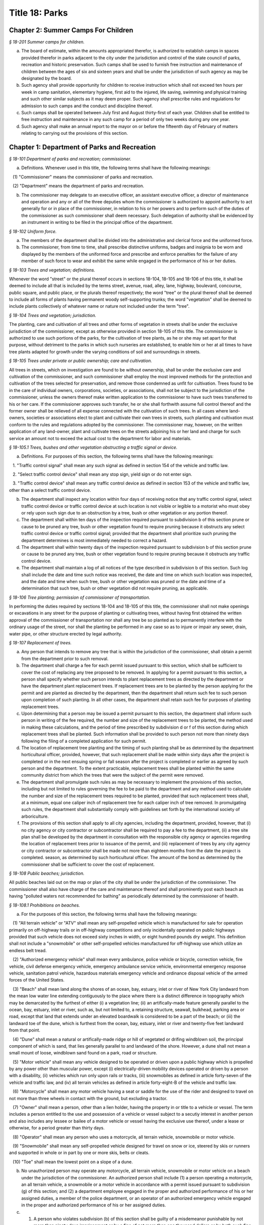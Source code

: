 Title 18: Parks
===================================================

Chapter 2: Summer Camps For Children
--------------------------------------------------



*§ 18-201 Summer camps for children.* ::


a. The board of estimate, within the amounts appropriated therefor, is authorized to establish camps in spaces provided therefor in parks adjacent to the city under the jurisdiction and control of the state council of parks, recreation and historic preservation. Such camps shall be used to furnish free instruction and maintenance of children between the ages of six and sixteen years and shall be under the jurisdiction of such agency as may be designated by the board.

b. Such agency shall provide opportunity for children to receive instruction which shall not exceed ten hours per week in camp sanitation, elementary hygiene, first aid to the injured, life saving, swimming and physical training and such other similar subjects as it may deem proper. Such agency shall prescribe rules and regulations for admission to such camps and the conduct and discipline thereof.

c. Such camps shall be operated between July first and August thirty-first of each year. Children shall be entitled to free instruction and maintenance in any such camp for a period of only two weeks during any one year.

d. Such agency shall make an annual report to the mayor on or before the fifteenth day of February of matters relating to carrying out the provisions of this section.




Chapter 1: Department of Parks and Recreation
--------------------------------------------------



*§ 18-101 Department of parks and recreation; commissioner.* ::


a. Definitions. Whenever used in this title, the following terms shall have the following meanings:

   (1) "Commissioner" means the commissioner of parks and recreation.

   (2) "Department" means the department of parks and recreation.

b. The commissioner may delegate to an executive officer, an assistant executive officer, a director of maintenance and operation and any or all of the three deputies whom the commissioner is authorized to appoint authority to act generally for or in place of the commissioner, in relation to his or her powers and to perform such of the duties of the commissioner as such commissioner shall deem necessary. Such delegation of authority shall be evidenced by an instrument in writing to be filed in the principal office of the department.






*§ 18-102 Uniform force.* ::


a. The members of the department shall be divided into the administrative and clerical force and the uniformed force.

b. The commissioner, from time to time, shall prescribe distinctive uniforms, badges and insignia to be worn and displayed by the members of the uniformed force and prescribe and enforce penalties for the failure of any member of such force to wear and exhibit the same while engaged in the performance of his or her duties.






*§ 18-103 Trees and vegetation; definitions.* ::


Whenever the word "street" or the plural thereof occurs in sections 18-104, 18-105 and 18-106 of this title, it shall be deemed to include all that is included by the terms street, avenue, road, alley, lane, highway, boulevard, concourse, public square, and public place, or the plurals thereof respectively; the word "tree" or the plural thereof shall be deemed to include all forms of plants having permanent woody self-supporting trunks; the word "vegetation" shall be deemed to include plants collectively of whatever name or nature not included under the term "tree".






*§ 18-104 Trees and vegetation; jurisdiction.* ::


The planting, care and cultivation of all trees and other forms of vegetation in streets shall be under the exclusive jurisdiction of the commissioner, except as otherwise provided in section 18-105 of this title. The commissioner is authorized to use such portions of the parks, for the cultivation of tree plants, as he or she may set apart for that purpose, without detriment to the parks in which such nurseries are established, to enable him or her at all times to have tree plants adapted for growth under the varying conditions of soil and surroundings in streets.






*§ 18-105 Trees under private or public ownership; care and cultivation.* ::


All trees in streets, which on investigation are found to be without ownership, shall be under the exclusive care and cultivation of the commissioner, and such commissioner shall employ the most improved methods for the protection and cultivation of the trees selected for preservation, and remove those condemned as unfit for cultivation. Trees found to be in the care of individual owners, corporations, societies, or associations, shall not be subject to the jurisdiction of the commissioner, unless the owners thereof make written application to the commissioner to have such trees transferred to his or her care. If the commissioner approves such transfer, he or she shall forthwith assume full control thereof and the former owner shall be relieved of all expense connected with the cultivation of such trees. In all cases where land-owners, societies or associations elect to plant and cultivate their own trees in streets, such planting and cultivation must conform to the rules and regulations adopted by the commissioner. The commissioner may, however, on the written application of any land-owner, plant and cultivate trees on the streets adjoining his or her land and charge for such service an amount not to exceed the actual cost to the department for labor and materials.






*§ 18-105.1 Trees, bushes and other vegetation obstructing a traffic signal or device.* ::


a. Definitions. For purposes of this section, the following terms shall have the following meanings:

   1. "Traffic control signal" shall mean any such signal as defined in section 154 of the vehicle and traffic law.

   2. "Select traffic control device" shall mean any stop sign, yield sign or do not enter sign.

   3. "Traffic control device" shall mean any traffic control device as defined in section 153 of the vehicle and traffic law, other than a select traffic control device.

b. The department shall inspect any location within four days of receiving notice that any traffic control signal, select traffic control device or traffic control device at such location is not visible or legible to a motorist who must obey or rely upon such sign due to an obstruction by a tree, bush or other vegetation or any portion thereof.

c. The department shall within ten days of the inspection required pursuant to subdivision b of this section prune or cause to be pruned any tree, bush or other vegetation found to require pruning because it obstructs any select traffic control device or traffic control signal; provided that the department shall prioritize such pruning the department determines is most immediately needed to correct a hazard.

d. The department shall within twenty days of the inspection required pursuant to subdivision b of this section prune or cause to be pruned any tree, bush or other vegetation found to require pruning because it obstructs any traffic control device.

e. The department shall maintain a log of all notices of the type described in subdivision b of this section. Such log shall include the date and time such notice was received, the date and time on which such location was inspected, and the date and time when such tree, bush or other vegetation was pruned or the date and time of a determination that such tree, bush or other vegetation did not require pruning, as applicable.






*§ 18-106 Tree planting; permission of commissioner of transportation.* ::


In performing the duties required by sections 18-104 and 18-105 of this title, the commissioner shall not make openings or excavations in any street for the purpose of planting or cultivating trees, without having first obtained the written approval of the commissioner of transportation nor shall any tree be so planted as to permanently interfere with the ordinary usage of the street, nor shall the planting be performed in any case so as to injure or impair any sewer, drain, water pipe, or other structure erected by legal authority.






*§ 18-107 Replacement of trees.* ::


a. Any person that intends to remove any tree that is within the jurisdiction of the commissioner, shall obtain a permit from the department prior to such removal.

b. The department shall charge a fee for each permit issued pursuant to this section, which shall be sufficient to cover the cost of replacing any tree proposed to be removed. In applying for a permit pursuant to this section, a person shall specify whether such person intends to plant replacement trees as directed by the department or have the department plant replacement trees. If replacement trees are to be planted by the person applying for the permit and are planted as directed by the department, then the department shall return such fee to such person upon completion of such planting. In all other cases, the department shall retain such fee for purposes of planting replacement trees.

c. Upon determining that a person may be issued a permit pursuant to this section, the department shall inform such person in writing of the fee required, the number and size of the replacement trees to be planted, the method used in making these calculations, and the period of time prescribed by subdivision d or f of this section during which replacement trees shall be planted. Such information shall be provided to such person not more than ninety days following the filing of a completed application for such permit.

d. The location of replacement tree planting and the timing of such planting shall be as determined by the department horticultural officer, provided, however, that such replacement shall be made within sixty days after the project is completed or in the next ensuing spring or fall season after the project is completed or earlier as agreed by such person and the department. To the extent practicable, replacement trees shall be planted within the same community district from which the trees that were the subject of the permit were removed.

e. The department shall promulgate such rules as may be necessary to implement the provisions of this section, including but not limited to rules governing the fee to be paid to the department and any method used to calculate the number and size of the replacement trees required to be planted, provided that such replacement trees shall, at a minimum, equal one caliper inch of replacement tree for each caliper inch of tree removed. In promulgating such rules, the department shall substantially comply with guidelines set forth by the international society of arboriculture.

f. The provisions of this section shall apply to all city agencies, including the department, provided, however, that (i) no city agency or city contractor or subcontractor shall be required to pay a fee to the department, (ii) a tree site plan shall be developed by the department in consultation with the responsible city agency or agencies regarding the location of replacement trees prior to issuance of the permit, and (iii) replacement of trees by any city agency or city contractor or subcontractor shall be made not more than eighteen months from the date the project is completed. season, as determined by such horticultural officer. The amount of the bond as determined by the commissioner shall be sufficient to cover the cost of replacement.






*§ 18-108 Public beaches; jurisdiction.* ::


All public beaches laid out on the map or plan of the city shall be under the jurisdiction of the commissioner. The commissioner shall also have charge of the care and maintenance thereof and shall prominently post each beach as having "polluted waters not recommended for bathing" as periodically determined by the commissioner of health.






*§ 18-108.1 Prohibitions on beaches.* ::


a. For the purposes of this section, the following terms shall have the following meanings:

   (1) "All terrain vehicle" or "ATV" shall mean any self-propelled vehicle which is manufactured for sale for operation primarily on off-highway trails or in off-highway competitions and only incidentally operated on public highways provided that such vehicle does not exceed sixty inches in width, or eight hundred pounds dry weight. This definition shall not include a "snowmobile" or other self-propelled vehicles manufactured for off-highway use which utilize an endless belt tread.

   (2) "Authorized emergency vehicle" shall mean every ambulance, police vehicle or bicycle, correction vehicle, fire vehicle, civil defense emergency vehicle, emergency ambulance service vehicle, environmental emergency response vehicle, sanitation patrol vehicle, hazardous materials emergency vehicle and ordinance disposal vehicle of the armed forces of the United States.

   (3) "Beach" shall mean land along the shores of an ocean, bay, estuary, inlet or river of New York City landward from the mean low water line extending contiguously to the place where there is a distinct difference in topography which may be demarcated by the furthest of either (i) a vegetation line; (ii) an artifically-made feature generally parallel to the ocean, bay, estuary, inlet or river, such as, but not limited to, a retaining structure, seawall, bulkhead, parking area or road, except that land that extends under an elevated boardwalk is considered to be a part of the beach; or (iii) the landward toe of the dune, which is furthest from the ocean, bay, estuary, inlet or river and twenty-five feet landward from that point.

   (4) "Dune" shall mean a natural or artifically-made ridge or hill of vegetated or drifing windblown soil, the principal component of which is sand, that lies generally parallel to and landward of the shore. However, a dune shall not mean a small mount of loose, windblown sand found on a park, road or structure.

   (5) "Motor vehicle" shall mean any vehicle designed to be operated or driven upon a public highway which is propelled by any power other than muscular power, except (i) electrically-driven mobility devices operated or driven by a person with a disability, (ii) vehicles which run only upon rails or tracks, (iii) snowmobiles as defined in article forty-seven of the vehicle and traffic law, and (iv) all terrain vehicles as defined in article forty-eight-B of the vehicle and traffic law.

   (6) "Motorcycle" shall mean any motor vehicle having a seat or saddle for the use of the rider and designed to travel on not more than three wheels in contact with the ground, but excluding a tractor.

   (7) "Owner" shall mean a person, other than a lien holder, having the property in or title to a vehicle or vessel. The term includes a person entitled to the use and possession of a vehicle or vessel subject to a secutiy interest in another person and also includes any lessee or bailee of a motor vehicle or vessel having the exclusive use thereof, under a lease or otherwise, for a period greater than thirty days.

   (8) "Operator" shall mean any person who uses a motorcycle, all terrain vehicle, snowmobile or motor vehicle.

   (9) "Snowmobile" shall mean any self-propelled vehicle designed for travel on snow or ice, steered by skis or runners and supported in whole or in part by one or more skis, belts or cleats.

   (10) "Toe" shall mean the lowest point on a slope of a dune.

b. No unauthorized person may operate any motorcycle, all terrain vehicle, snowmobile or motor vehicle on a beach under the jurisdiction of the commissioner. An authorized person shall include (1) a person operating a motorcycle, an all terrain vehicle, a snowmobile or a motor vehicle in accordance with a permit issued pursuant to subdivision (g) of this section; and (2) a department employee engaged in the proper and authorized performance of his or her assigned duties, a member of the police department, or an operator of an authorized emergency vehicle engaged in the proper and authorized performance of his or her assigned duties.

c. (1) A person who violates subdivision (b) of this section shall be guilty of a misdemeanor punishable by not more than ninety days imprisonment or by a fine of not more than one thousand dollars or by both such fine and imprisonment. Notwithstanding the provisions of paragraph nine of subdivision (a) of section five hundred thirty-three of the New York city charter, such person shall also be liable for a civil penalty of not less than five hundred dollars nor more than one thousand dollars which may be recovered in a proceeding before the environmental control board.

   (2) Where the operator is less than fourteen years of age, a notice of violation of this section shall be personally served upon such operator's parent or guardian in accordance with the civil practice law and rules. Where the operator is fourteen years of age or over, but less than eighteen years of age, a notice of violation of this section shall be personally served upon such operator and his or her parent or guardian in accordance with the civil practice law and rules.

   (3) Notwithstanding the provisions of any other local law, where a summons or a notice of violation is issued for a violation of subdivision (b), an authorized designee of the commissioner or a member of the police department may seize and impound the motorcycle, all terrain vehicle, snowmobile or motor vehicle.

d. A motorcycle, all terrain vehicle, snowmobile or motor vehicle seized and impounded pursuant to this section shall be released to the owner or other person lawfully entitled to possession upon payment of the costs of removal and storage as set forth in the rules of the department and proof of payment of any fine or civil penalty imposed for the violation or, if a proceeding in connection with the violation is pending before a court or the environmental control board, upon the posting of a bond or other form of security acceptable to the department in an amount which will secure the payment of such costs and any fine or civil penalty which may be imposed for the violation. If a court or the environmental control board finds in favor of the respondent, the owner shall be entitled forthwith to possession of the motorcycle, all terrain vehicle, snowmobile or motor vehicle without charge and to the extent that any amount has been previously paid for release of the motorcycle, all terrain vehicle, snowmobile or motor vehicle, such amount shall be refunded.

e. The owner of a motorcycle, all terrain vehicle, snowmobile or motor vehicle shall be given the opportunity for a post seizure hearing within five business days before the environmental control board regarding the seizure. The environmental control board shall render a determination within three business days after the conclusion of the hearing. Where the environmental control board finds that there was no basis for the seizure, the owner shall be entitled forthwith to possession of the motorcycle, all terrain vehicle, snowmobile or motor vehicle without charge and to the extent that any amount has been previously paid for release of the motorcycle, all terrain vehicle, snowmobile or motor vehicle, such amount shall be refunded.

f. Upon the seizure of a motorcycle, all terrain vehicle, snowmobile or motor vehicle pursuant to this section, the operator shall be given written notice of the procedure for redemption of the motorcycle, all terrain vehicle, snowmobile or motor vehicle and the procedure for requesting a post seizure hearing. Where the operator is not the owner thereof, such notice provided to the operator shall be deemed to be notice to the owner. Where the motorcycle, all terrain vehicle, snowmobile or motor vehicle is registered pursuant to the vehicle and traffic law, such notice shall also be mailed to the registered owner. Where the operator is less than eighteen years old, such notice shall also be either personally served upon the operator's parent or guardian or mailed to the operator's parent or guardian if the name and address of such person is reasonably ascertainable.

g. The commissioner shall have the right to issue a permit to operate a motorcycle, all terrain vehicle, snowmobile or motor vehicle upon any beach for a special purpose, including but not limited to, the recording or filming of audio, video or other electronic media.

h. The provisions of this section shall be enforced by an authorized designee of the commissioner or by a member of the police department.

i. The commissioner, in consultation with the police commissioner, shall promulgate such rules as are necessary, (1) to set forth the procedures which must be followed regarding the seizure and release of any motorcycle, all terrain vehicle, snowmobile or motor vehicle pursuant to subdivision (c) of this section; (2) to establish the time within which a motorcycle, all terrain vehicle, snowmobile or motor vehicle which is not redeemed shall be deemed abandoned, and the procedures for subsequent disposal; and (3) to provide for reasonable fees for the transportation and storage of such vehicles.






*§ 18-109 Setbacks along boardwalks and beaches.* ::


a. Any building, whether new or altered, abutting on any boardwalk or public beach that has or is to have an open front or fronts, or in which business is or is intended to be done through windows or doorways, shall have and maintain an adequate setback satisfactory to the commissioner of buildings, such setback to be not less than four feet.

b. Any person violating any of the provisions of this section, upon conviction thereof, shall be punished by a fine not to exceed ten dollars, or by imprisonment, not to exceed ten days, or by both.

c. This section shall not prevent or make unlawful the installation of footings for temporary barriers or shields in accordance with section 3202.1.1.1 of the New York city building code or temporary flood shields, stairs or ramps in accordance with section 3202.4.3 of the New York city building code.






*§ 18-110 Public beaches; life-saving apparatus.* ::


The commissioner may furnish, erect and maintain on any public beach any life-saving apparatus, appliances and paraphernalia, for the protection and safety of bathers which any law, rule or regulation now or hereafter may require keepers of bathing establishments along the seashore to furnish and maintain. During such period as the commissioner shall furnish and maintain the same, the duty of keepers of bathing establishments on, near or along the inshore line of any such public beach to do so shall be suspended. If for any period the commissioner shall not furnish and maintain the same such commissioner shall, under such rules and regulations as he or she may establish therefor, issue permits to such keepers to furnish, erect and maintain the same.






*§ 18-111 Gifts of real and personal property.* ::


a. Gifts of real and personal property, except such surplus animals and duplicate specimens as the commissioner may deem it judicious to dispose of by sale or otherwise, shall be forever properly protected, preserved and arranged for public use and enjoyment.

b. The commissioner, with his or her annual report, shall make a statement of the condition of all the gifts, devises and bequests of the previous year, and of the names of the persons making the same.






*§ 18-112 Restrictions on Eastern parkway, etc.* ::


a. It shall be unlawful for buildings or other erections, except porches, piazzas, fences, fountains and statuary to remain or at any time to be placed upon any of the lots fronting upon Eastern parkway, from Washington avenue easterly to the extension of Eastern parkway, or upon the extension of Eastern parkway to Bushwick avenue, within thirty feet from the line or sides of such streets respectively.

b. The intervening spaces of land on each side of Eastern parkway and the Eastern parkway extension shall be used only for court-yards, and may be planted with trees and shrubbery, and may be otherwise ornamented at the discretion of the respective owners or occupants thereof.

c. Any building standing on April twenty-fourth, nineteen hundred three, or that may have been or may be erected thereafter, on any lot fronting or to front on either Union street or Lincoln place, easterly from New York avenue to the former city line of Brooklyn, shall never be used for any purpose other than a dwelling house, church, chapel or school house, stable, carriage house, conservatory for plants or a green house; but no livery or railway stable or carhouse shall at any time be erected or maintained upon any of such lots.

d. It shall be unlawful to erect, establish or carry on, in any manner whatever, upon any lot fronting upon Eastern parkway or its extension to Bushwick avenue, or upon any lot bounded by either Union street or Lincoln place, easterly from New York avenue to the former city line of Brooklyn, or upon the streets intersecting Eastern parkway between St. Johns Place and President street, any slaughter-house, tallow chandlery, furnace, foundry, nail or other factory, or any manufactory for making starch, glue, varnish, vitriol, oil or gas, or for tanning, dressing, repairing or keeping skins, hides or leather, or any distillery, brewery or sugar bakery, lime kiln, railway or other stable, or depot, or any other manufactory, trade, business or calling, which may be in anywise dangerous, obnoxious or offensive to the neighboring inhabitants.






*§ 18-113 Restrictions on Ocean parkway.* ::


a. It shall be unlawful for buildings or other erections, except porches, piazzas, fences, fountains and statuary, to remain or at any time to be placed upon Ocean parkway within thirty feet from the outside lines thereof. In addition thereto, such space on each side of such parkway shall be used only for courtyards, and may be planted with trees and shrubbery, and may be otherwise ornamented at the discretion of the respective owners or occupants thereof. Such use and ornamentation shall be under the direction of the department.

b. It shall be unlawful to erect, establish or carry on, in any manner whatever, upon any lot fronting upon Ocean parkway, any slaughter-house, tallow chandlery, furnace, foundry, nail or other factory, or any manufactory for making starch, glue, varnish, vitriol, oil or gas, or for tanning, dressing, repairing or keeping skins, hides or leather, or any distillery, brewery or sugar bakery, lime kiln, railway or other stable, or depot, or any other manufactory, trade, business or calling, which may be in anywise dangerous, obnoxious or offensive to the neighboring inhabitants.

c. This section shall not prevent or make unlawful the installation of footings for temporary barriers or shields in accordance with section 3202.1.1.1 of the New York city building code or temporary flood shields, stairs or ramps in accordance with section 3202.4.3 of the New York city building code.






*§ 18-114 Coney island oceanarium.* ::


The commissioner may enter into an agreement with the New York Zoological Society for the operation and maintenance by such New York Zoological Society of certain premises and approaches thereto to be constructed at Coney Island in the borough of Brooklyn, to be known as the oceanarium, and for the adequate keeping, maintenance, extension, preservation, management, operation and exhibition by such New York Zoological Society of collections of aquatic animals and plants therein and for the furnishing by such New York Zoological Society of opportunities for study, research and publication in connection with such collections. Such contract shall become effective only upon the approval of the mayor. Upon the making of such contract, the city may annually, in its discretion, appropriate to the said New York Zoological Society such sum or sums as it may determine for the maintenance and support of the said oceanarium and the activities of the said New York Zoological Society in connection therewith.






*§ 18-115 Richmondtown exhibit.* ::


a. The commissioner may enter into an agreement with the Staten Island Historical Society for the further restoration, operation, maintenance and management of the historical village known as Richmondtown, located at Richmondtown in the borough of Richmond, and for the operation, maintenance and exhibition by such Staten Island Historical Society of the group of historical buildings and museums therein containing exhibits portraying community life on Staten Island from the seventeenth through the nineteenth centuries. Such contract shall become effective only upon the approval of the mayor.

b. Upon the making of such contract, the city may annually, in its discretion, appropriate to the said Staten Island Historical Society such sums as it may determine for the further restoration, care and maintenance of the said historical village of Richmondtown.

c. The building or buildings and grounds so to be operated by the Staten Island Historical Society shall be open to the public with or without admission fee as shall be authorized by the board of directors of said Staten Island Historical Society with the consent and approval of the commissioner.






*§ 18-116 Garage in Lincoln Square Performing Arts Center.* ::


The mayor, upon the recommendation of the commissioner, may provide for the construction by the city acting by the commissioner and for the operation and maintenance by the city through the commissioner or by a person, firm or corporation under permit or license from the commissioner, with the approval of the mayor, of a surface or subsurface garage upon and under the public park property in Lincoln Square Performing Arts Center for the purpose of accommodating persons using the facilities included in the Performing Arts Center and the adjacent public parks. With the consent of the mayor and upon obtaining the approvals of the departments having jurisdiction of the subject matter involved herein, the commissioner may provide for the sale of gasoline and oil and the furnishing of minor motor vehicle repairs and services in such garage premises, notwithstanding the provisions of any law, rule, regulation or zoning resolution of the city to the contrary.






*§ 18-117 Perkins arboretum.* ::


a. The commissioner shall have jurisdiction over and may conduct, operate and maintain or enter into an agreement as authorized by subdivision c of this section, for the conduct, operation and maintenance of certain premises formerly owned by Evelina B. Perkins and Dorothy Perkins Freeman located at Riverdale in the borough of the Bronx and conveyed to the city, as an arboretum to be known as the Perkins Garden to be used:

   (i) for the study and exhibition of plant life and plantings suitable to the city of New York with special reference to the problems affecting growers of plants under urban conditions, and the promotion of extensive and effective use of plants and as a place for rest and passive recreation,

   (ii) as a center for environmental and ecological studies, including oceanography, the ecology of the Hudson river, the city of New York and of the air and waters about it, urban management and planning, and the improvement of the urban environment (such studies may include but shall not be limited to scientific investigations, classes, demonstrations, exhibitions, lectures, educational activities, conferences and publications), and

   (iii) as a place for such other educational and cultural activities compatible with the foregoing purposes as Wave Hill, Incorporated, with the concurrence of the commissioner shall in the discretion of its board of directors permit to be conducted.

b. In the event that the commissioner shall determine that Perkins Garden shall be operated and maintained by the department, said commissioner shall have power:

   1. To make and promulgate rules and regulations for the use of the premises described in this section including provisions for entrance and admission charges to the premises or any part thereof and for life, annual or other periodic memberships in the activities of the arboretum in exchange for the payment of dues or fees.

   2. In connection with the operation of said arboretum, to provide and enter into agreements with persons, firms and corporations for the parking of automobiles, instruction in the activities of the arboretum, the sale of books, pamphlets and other publications, the sale of seeds, bulbs, plants and botanical cuttings, the conduct of cultural activities, the sale of food, at, but not limited to a restaurant, and to make provision for the charges to be made and fees to be paid for such sales and services regardless of whether the same shall be made or provided by the commissioner or others.

c. In lieu of such operation and maintenance by the department, the commissioner may, in his or her discretion, enter into an agreement with Wave Hill, Incorporated, for so long as it remains a non-profit membership corporation no part of the net earnings of which inures to the benefit of any member thereof or any other person and no part of the activities of which is carrying on propaganda or otherwise attempting to influence legislation, or any such corporation which is a successor to Wave Hill, Incorporated, for the operation and maintenance by such corporation of the Perkins Garden for the purposes described in subdivision a of this section. Such agreement shall become effective only upon the approval of the mayor, and, notwithstanding any other provision of law, may provide for and authorize ex officio membership on the board of directors of such corporation, of the mayor, the borough president of the Bronx and the commissioner. Such agreement may also provide that (1) such corporation may charge such fees as may be approved by the commissioner for entrance and admission to the premises or any part thereof and for life, annual or other periodic memberships in the activities of the arboretum in exchange for the payment of dues or fees; (2) such corporation may retain such fees and apply them to the operation and maintenance of the Perkins Garden; (3) such corporation may exercise, subject to the approval of the commissioner, any or all of the powers specified in subdivision b of this section; (4) such corporation may from time to time enter into agreements with any agency of the city or the state or any non-profit corporation or association allowing it or them to occupy a portion of the Perkins Garden for one or more of the purposes specified in subdivision a hereof, any such agreement with a nonprofit corporation or association to be only for so long as no part of its net earnings inures to the benefit of any member thereof or any other person and no part of the activities of which is carrying on propaganda or otherwise attempting to influence legislation; and (5) such other terms and conditions as may be necessary or desirable to effectuate the purposes of this section. Upon the making of such contract, the city, in its discretion, may annually appropriate for such corporation, from city funds and from the funds in the special bank account established pursuant to subdivision d hereof, such sum or sums as it may determine for the maintenance and support of the Perkins Garden and the activities of Wave Hill, Incorporated, in connection therewith.

d. The comptroller shall deposit in a special bank account or accounts any and all sums of money received by him or her including whatever endowment fund may be received from the donors of the land and the funds received from all sources in connection with the operation of the said arboretum and its appurtenant services. Such moneys shall be used and applied solely to the conduct, operation, maintenance and improvement of such arboretum and the premises described in this section. If the Perkins Garden shall be maintained and operated by the department as authorized by subdivision b of this section, the commissioner shall have power to make necessary and required withdrawals and payments from such account or accounts. The provisions of this subdivision shall not apply to funds which may be appropriated by the city for the operation, maintenance and conduct of the arboretum or for the activities of Wave Hill, Incorporated, in connection therewith.

e. Notwithstanding the provisions contained in subdivision a of this section, in the event the commissioner elects to enter into an agreement with Wave Hill, Incorporated, such agreement may provide, in part, that a lease be entered into between Wave Hill, Incorporated and the board of higher education of the city of New York for a period of two and onehalf years, renewable at the option of the parties thereto and the commissioner for one additional period of two and one-half years. Such lease shall provide for the occupation by the board of higher education of the city of New York of part of the presently existing facilities of Perkins Garden for the purpose of carrying on oceanographic studies. Such occupation of the present Perkins Garden facilities shall be on such terms as approved by the commissioner, and shall not provide for (1) the construction of any structure; or (2) the alteration of any part of the landscape; or (3) the use of parking facilities by the board of higher education of the city of New York employees or agents, except as expressly permitted by the commissioner. The commissioner shall have sole authority to require further provisions in such lease in order to insure conformance with the purposes of Perkins Garden as contained in subdivision a of this section.

f. It is the intent of the legislature in enacting subdivision e of this section that an absolute prohibition be placed on the further construction of any substantial structure or additional parking facilities not in furtherance of the purposes of Perkins Garden as contained in subdivision a of this section.






*§ 18-118 Renting of stadium in Flushing Meadow park; exemption from down payment requirements.* ::


a. Notwithstanding any other provision of law, general, special or local, the city, acting by the commissioner, with the approval of the board of estimate, is hereby authorized and empowered from time to time to enter into contracts, leases or rental agreements with, or grant licenses, permits, concessions or other authorizations to, any person or persons, upon such terms and conditions, for such consideration, and for such term of duration as may be agreed upon by the city and such person or persons, whereby such person or persons are granted the right, for any purpose or purposes referred to in subdivision b of this section, to use, occupy or carry on activities in, the whole or any part of a stadium, with appurtenant grounds, parking areas and other facilities, to be constructed by the city on certain tracts of land described in subdivision c of this section, being a part of Flushing Meadow park and situated in the borough of Queens, city and state of New York, title to which tracts is now in the city. Prior to or after the expiration or termination of the terms of duration of any contracts, leases, rental agreements, licenses, permits, concessions or other authorizations entered into or granted pursuant to the provisions of this subdivision and subdivision b of this section, the city, in accordance with the requirements and conditions of this subdivision and subdivision b of this section, may from time to time enter into amended, new, additional or further contracts, leases or rental agreements with, and grant new, additional or further licenses, permits, concessions or other authorizations to, the same or any other person or persons for any purpose or purposes referred to in subdivision b of this section.

b. Any contract, lease, rental agreement, license, permit, concession or other authorization referred to in subdivision a of this section may grant to the person or persons contracting with the city thereunder, the right to use, occupy or carry on activities in, the whole or any part of such stadium, grounds, parking areas and other facilities, (1) for any purpose or purposes which is of such a nature as to furnish to, or foster or promote among, or provide for the benefit of, the people of the city, recreation, entertainment, amusement, education, enlightenment, cultural development or betterment, and improvement of trade and commerce, including professional, amateur and scholastic sports and athletic events, theatrical, musical or other entertainment presentations, and meetings, assemblages, conventions and exhibitions for any purpose, including meetings, assemblages, conventions and exhibitions held for business or trade purposes, and other events of civic, community and general public interest, and/or (2) for any business or commercial purpose which aids in the financing of the construction and operation of such stadium, grounds, parking areas and facilities, and any additions, alterations or improvements thereto, or to the equipment thereof, and which does not interfere with the accomplishment of the purposes referred to in paragraph one of this subdivision. It is hereby declared that all of the purposes referred to in this subdivision are for the benefit of the people of the city and for the improvement of their health, welfare, recreation and prosperity, for the promotion of competitive sports for youth and the prevention of juvenile delinquency, and for the improvement of trade and commerce, and are hereby declared to be public purposes.

c. The tracts of land referred to in subdivision a of this section are more particularly described as follows:

   1. The area of land bounded on the north by the south side of Northern boulevard, on the east by the west side of One hundred twenty-sixth street, on the south by the north side of Roosevelt avenue, and on the west by the east side of Grand Central parkway.

   2. The area of land bounded on the north by the south side of Roosevelt avenue, on the east by the west side of One hundred twenty-sixth street, on the south by lands of the city of New York occupied by the New York city transit authority, and on the west by the east side of Grand Central parkway, excepting from such area of land, the portion thereof fronting on Roosevelt avenue occupied by such authority as a substation.

d. Notwithstanding the foregoing provisions of this section or the provisions of any other law, general, special or local, the commissioner, acting in behalf of the city, is hereby authorized and empowered, without the approval of the board of estimate, to enter into contracts, leases or rental agreements with or grant licenses, permits, concessions or other authorizations to any person or persons, upon such terms and conditions and for such consideration as may be agreed upon by the commissioner and such person or persons, for terms of duration, which, in the case of each such contract, lease, rental agreement, license, permit or other authorization, including renewals, shall not be in excess of one year, whereby such person or persons are granted the right to use, occupy or carry on activities in, the whole or any part of such stadium, grounds, parking areas and other facilities, for any purpose or purposes referred to in subdivision b of this section. Upon the expiration of the terms of duration of any of such contracts, leases, rental agreements, licenses, permits, concessions or other authorizations entered into or granted pursuant to the provisions of this subdivision, or within thirty days prior to such expiration or termination, the commissioner, in accordance with the requirements and conditions of this subdivision, acting in behalf of the city, and without the approval of the board of estimate, may from time to time enter into new, additional or further contracts, leases or rental agreements with, and may grant new, additional or further licenses, permits, concessions or other authorizations to, the same or any other person or persons for any purpose or purposes referred to in subdivision b of this section.

e. Notwithstanding the provisions of section 107.00 of the local finance law, for the purpose of financing and paying the cost of the construction of such stadium, grounds, parking areas and facilities, and the construction of any additions, alterations or improvements thereto or to the equipment thereof, including a roof for such stadium and increased seating capacity therein, the city is hereby authorized and empowered, without providing from current funds any part of such cost or otherwise complying with the provisions of section 107.00 of such law, but upon compliance by the city with all other applicable provisions of the local finance law, to issue bonds and bond anticipation notes and to make expenditures from the proceeds of such bonds and bond anticipation notes or from any fund into which such proceeds are paid.






*§ 18-119 Queens Zoological and Botanical Gardens.* ::


The commissioner may enter into an agreement with New York World's Fair 1964-1965 Corporation and the Queens Botanical Garden Society, Inc. for the operation and maintenance by such Queens Botanical Garden Society, Inc. of the botanical garden and arboretum which was constructed by New York World's Fair 1964-1965 Corporation in Kissena Corridor Park in the borough of Queens on land now under lease from the city of New York to the New York World's Fair 1964-1965 Corporation, and for the adequate keeping, maintenance, extension, preservation, management, and operation of such botanical garden and arboretum for the collection and culture of plants, flowers, shrubs and trees, the advancement of botanical science and knowledge and the prosecution of original researches therein and in kindred subjects, for affording instruction in the same, for the prosecution and exhibition of ornamental and decorative horticulture and gardening, and for the entertainment, recreation and instruction of the people. The term of such agreement shall commence upon the completion of construction of such botanical garden and arboretum. Such agreement shall become effective only upon the approval of the mayor and may provide, in addition to other terms and conditions, for use, with the approval of New York World's Fair 1964-1965 Corporation, of such botanical garden and aboretum for exhibits connected with the World's Fair held in the city of New York during the years nineteen hundred sixty-four-nineteen hundred sixty-five and for membership on the board of directors of Queens Botanical Garden Society, Inc. of the mayor and the commissioner and the president of the borough of Queens, and their successors in office. The commissioner may enter into an agreement with Queens Botanical Garden Society, Inc. for the operation and maintenance by Queens Botanical Garden Society, Inc. of a zoo on the land hereinabove described, or other park land which may be made available for such purpose in the future, and for the adequate keeping, maintenance, extension, preservation, management and operation of such zoo for the exhibition of animals and birds, all for the instruction, entertainment, and recreation of the people. Said agreement may also provide for the construction of such zoo by the New York World's Fair 1964-1965 Corporation, the city of New York or both. Such agreement shall become effective only upon the approval of the mayor. Upon completion of the construction of said botanical garden and arboretum, the city may annually, in its discretion, appropriate for the Queens Botanical Garden Society, Inc. such sum or sums as it may determine for the construction, keeping, maintenance, extension, preservation, management and operation of the said zoo, botanical garden and arboretum and the activities of the Queens Botanical Garden Society, Inc. in connection therewith. The facilities operated and maintained by said Queens Botanical Garden Society, Inc. pursuant to the agreement or agreements referred to in this section shall be known as and bear the name "Queens Zoological and Botanical Gardens." All references in this section to Queens Botanical Garden Society, Inc. shall be deemed to refer to that corporation under its present name or under any name which shall hereafter be used by it.






*§ 18-120 Hall of science.* ::


The commissioner, subject to the approval of the mayor, may enter into an agreement with a nonprofit corporation or association organized or to be organized for the sole purpose of operating and maintaining a scientific exhibit or exhibits, for the construction, occupation, operation and maintenance by such corporation or association of a hall of science or scientific exhibits within Flushing Meadow park in the borough of Queens and for the adequate keeping, maintenance, extension, preservation, management and operation of such hall of science and scientific exhibits for affording instruction in the same and for the exhibition of scientific matters and objects for the entertainment, recreation and instruction of the people. Such contract may provide in addition to other terms and conditions, for use, with the approval of the New York World's Fair 1964-1965 Corporation, of such facilities for scientific exhibits connected with the World's Fair held in the city of New York during the years nineteen hundred sixty-four-nineteen hundred sixty-five as said New York World's Fair 1964-1965 Corporation shall agree to and for the continued use of such facilities and exhibits thereafter and for membership on the board of directors of such corporation or association of the mayor and the commissioner and the president of the borough of Queens, and their successors in office. Upon the making of such contract or agreement, the city may annually, in its discretion, appropriate to the corporation or association maintaining such hall of science and other exhibits such sum or sums as it may determine for the maintenance and support thereof and the activities in connection therewith.






*§ 18-121 High Rock Park Nature Conservation Center.* ::


The commissioner, notwithstanding the provisions of section 15.09 of the parks, recreation and historic preservation law, may enter into an agreement with the Staten Island Institute of Arts and Sciences, for a period of not more than ten years, for the maintenance and operation of a nature conservation center on premises known as High Rock Park. Such agreement shall become effective only upon approval by the mayor. Said agreement shall include a clause providing for its termination if the institute ceases to be a non-profit membership corporation, no part of the net earnings of which inures to the benefit of any member thereof. The conservation center shall serve the entertainment, recreational and educational needs of the people, and necessary incidental and informational services may be rendered. All references in this section to the Staten Island Institute of Arts and Sciences shall be deemed to refer to the corporation under its present name or under any name which shall hereafter be used by it.






*§ 18-122 Bicycle and tricycle areas in parks.* ::


a. Legislative intent. The city council hereby declares that a drastically high number of adults and children are annually killed and injured by motor vehicles while operating bicycles and tricycles in the streets of our city and countless pedestrians have been injured by the operation of bicycles and tricycles on sidewalks and pedestrian walks in parks. Although the riding of bicycles and tricycles is healthy and wholesome and a normal activity for developing youngsters, the streets and sidewalks of the city of New York are highly congested and, in most areas, dangerous. The safety of the children of New York city requires that a maximum number of off-street areas be developed for the operation of bicycles and tricycles in local communities, and it is impossible to adequately meet this problem except by a large centralized riding area in each borough. It is the intent of the council to assure the broad development of such a program by this legislation.

b. Designation areas.

   1. The commissioner shall cause to be created and maintained, in all parks whose total area exceeds five acres, adequate areas appropriately designed for the use of bicycles and of tricycles.

   2. Such areas shall be designed and constructed in accordance with plans and specifications approved by the commissioner.

   3. For purposes of this section, the word "areas" shall mean and include "bicycle paths" at least one mile long in parks whose area is greater than twenty-five acres, "bicycle tracks" at least one-quarter of a mile long in parks whose area is greater than five acres, and "tricycle circles" located close to adequate seating space for adults.






*§ 18-123 Brooklyn Children's Museum in Brower Park.* ::


The commissioner of cultural affairs may enter into an agreement with the Brooklyn Children's Museum, Inc. for the maintenance and operation by the Brooklyn Children's Museum, Inc. of the Brooklyn Children's Museum situated in Brower Park, in the borough of Brooklyn, as the same is presently constructed and established, and as it may be enlarged and improved. Such agreement shall become effective only upon approval by the mayor. Upon the making of such contract, the city may, in its discretion, annually appropriate to the Brooklyn Children's Museum, Inc. such sum or sums of money as it may determine are needed for the maintenance and support of the said Brooklyn Children's Museum and the activities of the Brooklyn Children's Museum, Inc. in connection therewith.






*§ 18-124 Art museum.* ::


The commissioner, subject to the approval of the mayor, may enter into an agreement with a nonprofit corporation or association, organized or to be organized for the purpose of establishing, operating and maintaining an art museum, for the occupation, operation and maintenance by such corporation or association of an art museum in any existing building or buildings or part thereof or in any building or buildings or part thereof hereafter to be constructed in Flushing Meadow park, in the borough of Queens and for the adequate keeping, maintenance, extension, preservation, management and operation of such art museum, for the collection and exhibition of objects of art, the advancement of knowledge concerning art, the prosecution of original researches relating to art and kindred subjects, for affording instruction in the same and for the entertainment, recreation and instruction of the people. Such agreement may provide, in addition to other terms and conditions, for membership on the board of directors or board of trustees of such corporation or association of the mayor and the commissioner and the president of the borough of Queens, and their successors in office. Upon the making of such agreement, the city of New York may annually, in its discretion, appropriate to the corporation or association maintaining such art museum such sum or sums as it may determine for the maintenance and support thereof and the activities in connection therewith.






*§ 18-125 Thomas Pell Wildlife Refuge and Sanctuary.* ::


The commissioner shall set aside as a haven and preserve for wildlife, four sections of park lands in the northwestern portion of Pelham Bay Park designated on the official maps of the department as proposed sanitation landfill areas II, III, IV and VI, broadly described as follows:

1. Area II, an irregularly-shaped parcel bounded on the north and northeast by the Hutchinson river parkway and Rock uplands, on the east by the Split Rock golf course, on the south by the New York, New Haven and Hartford railroad tracks and on the west by Bartow road, and running through the center thereof, a substantial portion of Goose creek.

2. Area III, an irregularly-shaped parcel bounded on the north by an area of land south of the Hutchinson parkway and the Bartow road exit from said parkway, on the east by a land area west of Bartow road, on the south by the tracks of the New York, New Haven and Hartford railroad tracks and on the west by the center line of the Hutchinson river, but to include Goose island.

3. Area IV, an irregularly-shaped parcel of land bounded on the north by the New England thruway, on the east by the Hutchinson parkway, and on the south and on the west by the center line of the Hutchinson river.

4. Area VI an irregularly-shaped parcel of land bounded on the north and west by the Hutchinson river, on the east and south by Shore road, said land being known as Tallapoosa west. Excluding, however, Tallapoosa east in said park lands which has been designated as a landfill area for use by the department of sanitation. The commissioner may enter into an agreement with a nonprofit organization for the operation and maintenance by such organization of the areas hereinabove referred to for the adequate keeping, maintenance, management, operation and preservation by such organization of the animals, aquatic animals, migratory and resident fowl and songbirds, fish and other flora and fauna indigenous to the area, to establish collections of specimens and provide interested nature lovers and educational institutions with opportunities for study and research in the areas. Upon the making of such agreement, the city may annually, in its discretion, appropriate to the operating organization such sum or sums as it may determine for the maintenance and support of the Thomas Pell Wildlife Refuge and Sanctuary and the activities of the operating organization in connection therewith. The failure of the commissioner to enter into such an agreement shall in no way alter the status of the abovedescribed areas as wildlife sanctuaries.






*§ 18-126 Hunter Island Marine Zoology and Geology Sanctuary.* ::


The commissioner shall set aside as a zoological and geological haven and preserve, the section of park lands and lands under water in the northeastern portion of Pelham Bay park designated on the official maps of the department as proposed sanitation land fill area V broadly described as follows: Area V, an irregular N-shaped area of marsh lands and lands under water running from a point where the sand of Orchard beach terminate in Long Island sound at the extreme northern tip of the beach, thence northwesterly to the eastern shore of Hunter island, thence northeast along the high water mark line of the eastern shore of Hunter island to that point of the island which still faces east into Long Island sound, thence in a wide arc going easterly and southerly, through the waters of Long Island sound, including within the arc the islands known as Cat Briars island or One Tree island, and Twin islands, back to the point of beginning. The commissioner may enter into an agreement with a nonprofit organization for the operation and maintenance by such organization of the areas hereinabove referred to for the adequate keeping, maintenance, management, operation and preservation by such organization of the animals, aquatic animals, migratory and resident fowl and songbirds, fish and other glacial or post glacial flora and fauna indigenous to the area, to establish collections of specimens and provide interested individual nature lovers and educational institutions with opportunities for study and research in the areas. Upon the making of such agreement, the city may annually, in its discretion, appropriate to the operating organization such sum as it may determine for the maintenance and support of the Hunter Island Marine Zoology and Geology Sanctuary and the activities of the operating organization in connection therewith. The failure of the commissioner to enter into such an agreement shall in no way alter the status of the above described areas as a marine zoology and geology sanctuary.






*§ 18-127 Central Park Zoo; Flushing Meadow Zoo; Prospect Park Zoo.* ::


Notwithstanding any other provision of law, the commissioner may enter into agreements with the New York Zoological Society for the planning, maintenance and operation by such society of zoos and zoological parks on the premises known as the Flushing Meadow Zoo, the Prospect Park Zoo and/or the Central Park Zoo, for the transfer of the animal collections and equipment at such zoos to such society and for purposes and programs incidental and related thereto. Such agreements shall become effective upon approval by the board of estimate.






*§ 18-128 Renting of tennis stadium and center in Flushing Meadows-Corona Park.* ::


a. Notwithstanding any other provision of law, general, special or local, the city, acting by the commissioner is hereby authorized and empowered to enter into contracts, long-term leases or rental agreements with, or grant licenses, permits, concessions or other authorizations to, the USTA National Tennis Center Incorporated, its affiliates, successors or mortgagees, or assigns in connection with or pursuant to a mortgage or other financing (including an assignment by a mortgagee) ("NTC") upon such terms and conditions, for such consideration, and for such term of duration as may be agreed upon by the city and the NTC, whereby the NTC is granted the right, for any purpose or purposes referred to in subdivision b of this section, to use, occupy or carry on activities on certain tracts of land described in subdivision c of this section, including the facilities constructed on such tracts of land, being a part of Flushing Meadows-Corona Park and situated in the borough of Queens, city and state of New York, title to which tracts is now in the city, with rights of ingress and egress thereto and therefrom, together with appurtenant rights to use areas within the park other than those described in subdivision c of this section, upon such terms and conditions as agreed upon by the commissioner, for up to sixty days in any calendar year for ancillary parking to support the U.S. Open Tennis Championships or other similar competitive tennis events. Prior to or after the expiration or termination of the terms of duration of any contracts, leases, rental agreements, licenses, permits, concessions or other authorizations entered into or granted pursuant to the provisions of this subdivision and subdivision b of this section, the city, in accordance with the requirements and conditions of this subdivision and subdivision b of this section, may from time to time enter into amended, new, additional or further contracts, leases or rental agreements with, and grant new, additional or further licenses, permits, concessions or other authorizations to the NTC or other person for any purpose or purposes referred to in subdivision b of this section; provided however, that any such lease entered into with a person other than the NTC shall not exceed a period of more than one year and shall not be renewable; and provided further that upon the expiration of such one year period, the city may not enter into any further leases for the lands and facilities described in this section.

b. Any contract, lease, rental agreement, license, permit, concession or other authorization referred to in subdivision a of this section may grant to the NTC or other person, the right to use, occupy or carry on activities in, the whole or any part of such tracts of land, including such facilities constructed on such tracts of land, (1) for any purpose or purposes which is of such nature as to furnish to, or foster or promote among, or provide for the benefit of, the people of the city, recreational use and activities including entertainment, amusement, education, enlightenment, cultural development or betterment, and improvement of trade and commerce, including professional, amateur and scholastic sports and athletic events, theatrical, musical or other cultural and entertainment presentations, and meetings, assemblages, conventions and exhibitions, including those held for business or trade purposes, and other events of charitable, civic, community and general public interest, and/or (2) for any charitable, business or commercial purpose which aids in the operation of the facilities constructed on such tracts of land and which does not interfere with the accomplishment of the purposes referred to in paragraph (1) of this subdivision. Any such lease, rental agreement, license, permit, concession or other authorization shall contain provisions with respect to: the establishment of a fund by the NTC to be used by the city, with the approval of the commissioner after consultation with the borough president, for park improvement purposes; the operation of expanded public programs designed to meet the needs of the community, and to encourage broad participation by the public in the sport of tennis as agreed to by the commissioner; and the implementation of non-discrimination and affirmative action policies. It is hereby declared that all of the purposes referred to in this subdivision are for the benefit of the people of the city and for the improvement of their health, welfare, recreation and prosperity, for the promotion of competitive sports for youth and the prevention of juvenile delinquency, lessening of the burdens of government, and for the improvement of trade and commerce, and are hereby declared to be public purposes.

c. The tracts of land referred to in subdivision a of this section are more particularly described as follows: All that certain lot, piece or parcel of land, with the buildings and improvements thereon erected, situate, lying and being in Flushing Meadows-Corona Park in the borough of Queens, city and state of New York bounded and described as follows:

   1. BEGINNING at a point being the corner formed by the intersection of the southeasterly side of the Long Island Rail Road R.O.W. (Flushing and North Side Division) with the northeasterly side of the Grand Central Parkway, said Point of Beginning being N.Y.C. Monument No. 23945 as laid out on N.Y.C. Alteration Maps number 4164, 4179 and 4496; Running thence North 36°-13'-30" East, along the southeasterly side of the Long Island Rail Road R.O.W., a distance of 1,223.44 feet to a point; Running thence North 49°-26'-52" East, a distance of 245.50 feet to a point of curvature; Running thence along a curve, bearing to the left and having a central angle of 13°-13'-20" and a radius of 610.00 feet, a distance of 140.77 feet to a point of tangency; Running thence North 36°-13'-33" East, a distance of 211.45 feet to a point; Running thence South 54°-01'-05" East, a distance of 245.89 feet to a point; Running thence South 35°-58'-51" West, a distance of 7.98 feet to a point; Running thence South 54°-01'-05" East, a distance of 39.78 feet to a point; Running thence North 35°-46'-36" East, a distance of 8.27 feet to a point; Running thence South 54°-01'-05" East, a distance of 25.80 feet to a point of non-tangency; Running thence along a curve, bearing to the left and having a central angle of 58°-23'-39", a radius of 130.00 feet and a radial bearing of North 65°-23'-12" East, a distance of 132.49 feet to a point of non-tangency; Running thence South 11°-06'-58" East, a distance of 860.65 feet to a point; Running thence South 21°-52'-59" West, a distance of 55.13 feet to a point; Running thence South 51°-38'-00" West, a distance of 13.36 feet to a point of tangency; Running thence along a curve, bearing to the left and having a central angle of 13°-18'-06", a radius of 467.00 feet and a distance of 132.49 feet to a point; Running thence South 38°-20'-00" West, a distance of 251.91 feet to a point; Running thence South 37°-02'-43" West, a distance of 88.98 feet to a point; Running thence South 38°-20'-00" West, a distance of 297.32 feet to a point; Running thence South 38°-23'-12" West, a distance of 211.85 feet to a point; Running thence South 38°-32'-31" West, a distance of 200.00 feet to a point; Running thence North 55°-21'-03" West, a distance of 14.76 feet to a point; Running thence South 38°-45'-41" West, a distance of 32.45 feet to a point of non-tangency; Running thence along a curve, bearing to the right and having a central angle of 5°-34'-27", a radius of 7,000.00 feet and a radial bearing of North 33°-38'-33" East, a distance of 681.01 feet to a point of tangency; Running thence North 50°-47'-00" West, a distance of 403.24 feet to the POINT AND PLACE OF BEGINNING. The area of this parcel is 1,855,082 sq. ft. (42.5868 acres) and the total perimeter is 5,500.45 feet.

   2. BEGINNING at a point being the following courses and distances from the corner formed by the intersection of the southeasterly side of the Long Island Rail Road R.O.W. (Flushing and North Side Division) with the northeasterly side of the Grand Central Parkway, said Point of Beginning being N.Y.C. Monument No. 23945 as laid out on N.Y.C. Alteration Maps numbers 4164, 4179 and 4496;

      (1) Running thence North 36°-13'-30" East, along the southeasterly side of the Long Island Rail Road R.O.W., a distance of 1,223.44 feet to a point;

      (2) Running thence North 49°-26'-52" East, a distance of 245.50 feet to a point of curvature;

      (3) Running thence along a curve, bearing to the left and having a central angle of 13°-13'-20" and a radius of 610.00 feet, a distance of 140.77 feet to a point of tangency;

      (4) Running thence North 36°-13'-33" East, a distance of 460.50 feet to a point;

      (5) Running thence South 53°-51'-28" East, a distance of 89.31 feet to the POINT OR PLACE OF BEGINNING; Running thence North 35°-59'-23" East, a distance of 168.81 feet to a non tangent point of curvature; Running thence along a curve, bearing to the left and having a central angle of 5°-13'-58", a radius of 588.03 feet and a radial bearing of North 57°-54'-08" West, a distance of 53.70 feet to a point of tangency; Running thence North 26°-51'-55" East, a distance of 67.58 feet to a point of curvature; Running thence along a curve, bearing to the right and having a central angle of 10°-03'-52" and a radius of 329.01 feet, a distance of 57.80 feet to a point (not a point of tangency); Running thence South 53°-51'-27" East, a distance of 136.54 feet to a non tangent point of curvature; Running thence along a curve, bearing to the right, having a central angle of 21°-10'-31", a radius of 1,000.00 feet and a radial bearing of North 83°-57'-07" West, a distance of 369.58 feet to a point (not a point of tangency); Running thence North 53°-51'-28" West, a distance of 237.41 feet to the POINT OR PLACE OF BEGINNING. The area of this parcel is 67,357 sq.ft. (1.546 acres) and the total perimeter is 1,262.48 feet.

d. The tracts of land required by this act to be surrendered by the NTC from the tracts of land previously granted and rededicated as park lands are as follows:

   1. BEGINNING at a point being the following courses and distances from the corner formed by the intersection of the southeasterly side of the Long Island Rail Road R.O.W. (Flushing and North Side Division) with the northeasterly side of the Grand Central Parkway, said Point of Beginning being N.Y.C. Monument No. 23945 as laid out on N.Y.C Alteration Maps numbers 4164, 4179 and 4496

      (1) Running thence North 36°-13'-30" East, along the southeasterly side of the Long Island Rail Road R.O.W., a distance of 1,233.44 feet to a point;

      (2) Running thence North 49°-26'-52" East, a distance of 245.50 feet to a point of curvature;

      (3) Running thence along a curve, bearing to the left and having a central angle of 13°-13'-20" and a radius of 610.00 feet, a distance of 140.77 feet to a point of tangency;

      (4) Running thence North 36°-13'-33" East, a distance of 460.50 feet to a point;

      (5) Running thence South 53°-51'-28" East, a distance of 89.31 feet to a point;

      (6) Running thence North 35°-59'-23" East, a distance of 168.81 feet to a non tangent point of curvature;

      (7) Running thence along a curve, bearing to the left and having a central angle of 05°-13'58" and a radius of 588.03 feet and a radial bearing of North 57°-54'08" West, a distance of 53.70 feet to a point of tangency;

      (8) Running thence North 26°-51'-55" East, a distance of 67.58 feet to a point of curvature;

      (9) Running thence along a curve, bearing to the right and having a central angle of 10°-03'-52" and a radius of 329.01 feet and a distance of 57.80 feet to a POINT OR PLACE OF BEGINNING; Running thence along a curve, bearing to the right and having a central angle of 15°-58'-37" and a radius of 329.01 feet and a radial bearing of South 53°-04'-11" East, a distance of 91.74 feet to a point (not a point of tangency); Running thence North 54°-51'-58" East, a distance of 30.77 feet to a non tangent point of curvature; Running thence along a curve, bearing to the right, having a central angle of 113°-46'-56", a radius of 15.62 feet and a radial bearing of South 36°-25'-54" East, a distance of 31.03 feet to a point (not a point of tangency); Running thence South 01°-03'-39" East, a distance of 71.24 feet to a non tangent point of curvature; Running thence along a curve, bearing to the right, having a central angle of 04°-44'-42", a radius of 1,000.00 feet and a radial bearing of North 88°-41'-48" West, a distance of 82.81' feet to a point (not a point of tangency); Running thence North 53°-51'-27" West, a distance of 136.54 feet to the POINT OR PLACE OF BEGINNING. The area of this parcel is 10,923 sq. ft. (0.2510 acres) and the total perimeter is 444.13 feet.

2. BEGINNING at a point being the following courses and distances from the corner formed by the intersection of the southeasterly side of the Long Island Rail Road R.O.W. (Flushing and North Side Division) with the northeasterly side of the Grand Central Parkway, said Point of Beginning being N.Y.C. Monument No. 23945 as laid out on N.Y.C. Alteration Maps numbers 4164, 4179 and 4496;

   (1) Running thence North 36°-13'-30" East, along the southeasterly side of the Long Island Rail Road R.O.W., a distance of 1,223.44 feet to a point;

   (2) Running thence North 49°-26'-52" East, a distance of 245.50 feet to a point of curvature;

   (3) Running thence along a curve, bearing to the left and having a central angle of 13°-13'-20" and a radius of 610.00 feet, a distance of 140.77 feet to a point of tangency;

   (4) Running thence North 36°-13'-33" East, a distance of 460.50 feet to a point;

   (5) Running thence South 53°-51'-28" East, a distance of 401.06 feet to a point (not a point of curvature);

   (6) Running thence along a curve, bearing to the left, having a central angle of 00°-59'-45", a radius of 1,073.50 feet and a radial bearing of N 62°-09'-41" West, a distance of 18.66 feet to the POINT OR PLACE OF BEGINNING; Running thence along the same curve, bearing to the left, having a central angle of 10°-34'-58", a radius of 1,073.50 feet and a radial bearing of North 63°-09'-27" West, a distance of 198.28 feet to a point; Running thence South 77°-26'-40" East, a distance of 69.89 feet to a point; Running thence South 52°-65'-05" East, a distance of 240.12 feet to a point; Running thence South 37°-03'-55" West, a distance of 147.20 feet to a point (not a point of curvature); Running thence along a curve, bearing to the left, having a central angle of 4°-37'-36", a radius of 2,600.00 feet and a radial bearing of South 10°-56'-00" West, a distance of 209.95 feet to a point of reverse curvature; Running thence along a curve bearing to the right, having a central angle of 60°-37'-23" and a radius of 15.00 feet, a distance of 15.87 feet to a point of reverse curvature; Running thence along a curve, bearing to the left, having a central angle of 16°-53'-47" and a radius of 145.00 feet, a distance of 42.76 feet to a point of reverse curvature; Running thence along a curve bearing to the right, having a central angle of 66°-48'-33" and a radius of 15.00 feet, a distance of 17.49 feet to POINT OR PLACE OF BEGINNING. The area of this parcel is 56,975.79 sq. ft. (1.31 acres) and the total perimeter is 941.56 feet.

3. Notwithstanding the opening paragraph and paragraphs one and two of this subdivision, the NTC shall have exclusive use of the parcels described in paragraphs one and two of this subdivision for the U.S. Open Tennis Championships, consisting of up to and including thirty days per year for the tournament, qualifying tournament, and for a reasonable amount of time before and after the U.S. Open Tennis Championships for the purpose of setting up and removing any equipment or structures necessary for the tournament.






*§ 18-128.1 Snug Harbor.* ::


a. Notwithstanding any other provision of law, general, special or local the city, acting by the commissioner of parks and recreation and the commissioner of cultural affairs with the approval of the board of estimate, is hereby authorized and empowered to transfer, grant, demise or let to the Snug Harbor Cultural Center, Inc. or other not-for-profit corporation or corporations, or a local development corporation or corporations, or any combination thereof, their successors or assigns (individually or collectively, herein referred to as "NPC") by contract, lease, license or other instrument, upon such terms and conditions as shall be agreed upon between the city and NPC, the right, for any purpose or purposes referred to in subdivisions b and c of this section, to use, occupy, license, lease or carry on or cause to be carried on activities in or on the whole or any part of the tracts of land described in subdivision d of this section, including the buildings and other facilities thereon, which tracts are situated in the borough of Staten Island and are commonly known as Snug Harbor.

b. Any contract, lease, license, or other instrument referred to in subdivision a of this section may authorize or grant to NPC the right to use, occupy, license, lease and carry on or cause to be carried on activities in or on the whole or any part of the tracts of land described in subdivision d of this section for any purpose or purposes which furnish, foster or promote for the benefit of the people of the city, cultural development, education, recreation, historic preservation of buildings and improvement of business and commerce, including: theatrical, musical, artistic presentations and exhibitions; meetings, assemblages, conventions and conferences; telecommunication systems; events of civic, community and general public interest; and general business or commercial purposes which aid the other purposes set out in this subdivision, provided, however, that nothing herein shall grant to NPC the right to conduct any business or commerce, or contract with any other party for the same, unless such business or commerce is compatible with and conducted in conjunction with the use of Snug Harbor cultural center, as a multi-purpose cultural center, and further provided that nothing herein shall permit the erection or maintenance of telecommunication towers or other above ground apparatus for telecommunication transmission systems on the grounds of Snug Harbor. Subject to the limitations set forth in subdivision c of this section, such land may be used for the purpose of providing residences and work spaces for artists affiliated with the NPC for the duration of such affiliation. It is hereby declared that all of the purposes referred to in this subdivision are for the benefit of the health, welfare and prosperity of the people of the city and are public purposes.

c. Except as hereinafter provided, the tracts of land described in subdivision d of this section shall not be used, occupied, licensed or leased for the purpose of housing. Such land may be used to provide residences for artists who are affiliated with the NPC and who through their work, exhibits, lectures or writings contribute to the goals of the NPC. Artists shall only be entitled to occupy such residences for the duration of their affiliation with the NPC and any lease or occupancy permit of a dwelling unit to an artist shall specify that the tenancy or occupancy shall terminate upon the termination of the artist's affiliation with the NPC. Notwithstanding any other provision of law, such dwelling units shall not be subject to regulation or control pursuant to the emergency housing rent control act, the emergency tenant protection act of nineteen seventy-four or any local laws enacted pursuant thereto, the emergency housing rent control law, the rent stabilization law of nineteen hundred sixty-nine or any other law which confers rights of occupancy upon tenants which are inconsistent with the intent of this subdivision to permit the NPC to provide residences for artists only for the duration of their affiliation with the NPC. The provisions of this subdivision shall not be construed to prohibit the NPC from providing residential accommodations to persons employed by the NPC where such residence is necessary for the maintenance or protection of the property such as a resident caretaker, supervisor of maintenance or supervisor of security.

d. The tracts of land referred to in subdivisions a, b and c of this section are more particularly described as follows: Beginning at a point formed by the intersection of the southerly line of Richmond Terrace and the westerly line of Tysen Street as shown on borough president of Staten Island map #3861, said point of beginning having coordinates S 4888.33, W 15824.79. Running thence:

   1)    South 03° 42' 57" East, 485.63 feet along the westerly line of Tysen Street to the northerly line of Fillmore Street.

   2)    South 86° 24' 09" West, along the northerly line of Fillmore Street, 100.59 feet.

   3)    North 06° 33' 33" West, 139.83 feet.

   4)    South 87° 58' 30" West, 50.00 feet.

   5)    South 06° 31' 23" East, 141.20 feet to the northerly line of Fillmore Street.

   6)    South 86° 24' 09" West, along the northerly line of Fillmore Street, 46.06 feet to a point of curvature.

   7)    Southerly, curving to the left on the arc of a circle with a radius of 7.50 feet, an angle of 93° 45' 01", 12.27 feet to a point of tangency.

   8)    South 7° 20' 52" East, 359.97 feet.

   9)    South 6° 51' 31" East, 300.02 feet.

   10)    South 7° 00' 45" East, 416.19 feet to a point on the northerly line of Henderson Avenue.

   11)    South 72° 23' 50" West, along the northerly line of Henderson Avenue, 1447.71 feet.

   12)    South 81° 13' 07" West, along the northerly line of Henderson Avenue, 122.79 feet to the easterly line of Kissel Avenue.

   13)    North 9° 03' 54" West, along the easterly line of Kissel Avenue, 1917.41 feet to the southerly line of Snug Harbor Road.

Thence, easterly along the southerly lines of Snug Harbor Road and Richmond Terrace as in use the following 22 courses and distances:

   1)    North 81° 52' 30" East, 343.00 feet.

   2)    North 74° 30' 34" East, 22.48 feet to a point of curvature.

   3)    Northerly, curving to the left on the arc of a circle with a radius of 50.00 feet, an angle of 39° 04' 12", 34.10 feet to a point of compound curvature.

   4)    Northerly, curving to the left on the arc of a circle with a radius of 200.00 feet, an angle of 09° 22' 30", 32.73 feet.

   5)    North 26° 03' 52" East, 41.69 feet.

   6)    North 22° 56' 18" East, 75.00 feet.

   7)    North 19° 30' 48" East, 75.29 feet.

   8)    North 16° 59' 24" East, 53.98 feet to a point of curvature.

   9)    Easterly, curving to the right on the arc of a circle with a radius of 75.00 feet, an angle of 61° 42' 53", 80.78 feet to a point of tangency.

   10)    North 78° 42' 17" East, 44.75 feet.

   11)    North 82° 23' 05" East, 75.33 feet.

   12)    North 85° 01' 47" East, 75.08 feet.

   13)    North 86° 52' 08" East, 83.22 feet to a point of curvature.

   14)    Easterly, curving to the right on the arc of a circle with a radius of 900.00 feet, an angle of 7° 33' 52", 118.82 feet to a point of compound curvature.

   15)    Easterly, curving to the right on the arc of a circle with a radius of 450.00 feet, an angle of 12° 50' 35", 100.87 feet to a point of tangency.

   16)    South 72° 43' 25" East, 91.81 feet to a point of curvature.

   17)    Easterly, curving to the right on the arc of a circle, with a radius of 1460.00 feet, an angle of 14° 29' 21", a distance of 369.21 feet to a point of reverse curvature.

   18)    Easterly, curving to the left on the arc of a circle with a radius of 180.00 feet, an angle of 28° 00' 03", 78.96 feet to a point of tangency.

   19)    South 83° 22' 07" East, 58.01 feet.

   20)    South 89° 57' 40" East, 25.00 feet.

   21)    North 88° 49' 32" East, 220.28 feet to the westerly line of Tysen Street as in use.

   22)    South 03° 42' 57" East, along the westerly line of Tysen Street as in use, 46.90 feet to the point or place of beginning.

Beginning at a point formed by the intersection of the southerly line of Richmond Terrace and the easterly line of Snug Harbor Road, the intersection of said streets forming an interior angle of 70° 43' 30" as shown on the borough president of Staten Island map #3887, said point of beginning having coordinates S 4714.62, W 17955.22. Running thence easterly along the southerly line of Richmond Terrace, N 89° 41' 08" E, 727.73 feet to a point on Snug Harbor Road. Thence the following 5 courses and distances along Snug Harbor Road:

   1)    South 18° 21' 55" West, 24.95 feet.

   2)    South 22° 56' 18" West, 179.68 feet to a point of curvature.

   3)    Westerly, curving to the right on the arc of a circle with a radius of 90.00 feet, an angle of 58° 56' 12", 92.53 feet to a point of tangency.

   4)    South 81° 52' 30" West, 472.31 feet.

   5)    North 22" 02' 30" West, 296.46 feet to the point or place of beginning.

Beginning at a point on the northerly line of Richmond Terrace, generally opposite the prolongation of the westerly line of Tysen Street as shown on the president of the borough of Staten Island map #3887, said point of beginning having coordinates S 4788.43, W 15831.26. Running thence westerly along the northerly line of Richmond Terrace the following 9 courses and distances:

   1)    South 89° 00' 30" West, 212.27 feet to a point of curvature.

   2)    Westerly, curving to the right on the arc of a circle with a radius of 220.00 feet, an angle of 25° 23' 59", 97.53 feet to a point of tangency.

   3)    North 65° 35' 31" West, 235.43 feet to a point of curvature.

   4)    Westerly, curving to the left on the arc of a circle with a radius of 1680.00 feet, an angle of 12° 45' 26", 374.06 feet to a point of compound curvature.

   5)    Westerly, curving to the left on the arc of a circle with a radius of 120.00 feet, an angle of 11° 40' 19", 24.45 feet to a point of compound curvature.

   6)    Westerly, curving to the left on the arc of a circle with a radius of 1680.00 feet, an angle of 4° 29' 58", 131.93 feet to a point of reverse curvature.

   7)    Westerly, curving to the right on the arc of a circle with a radius of 720.00 feet, an angle of 7° 44' 03", 97.19 feet.

   8)    South 86° 39' 38" West, 291.90 feet.

   9)    South 88° 24' 46" West, 701.54 feet.

Thence northerly, North 01° 19' 01" East, 59.39 feet to a point on the southerly line of the Staten Island Rapid Transit Railway. Thence easterly along the southerly line of the Staten Island Rapid Transit Railway, the following 12 courses and distances:

   1)    North 89° 31' 08" East, 338.03 feet.

   2)    South 01° 19" 01" West, 15.00 feet.

   3)    North 89° 31' 08" East, 383.31 feet.

   4)    North 32° 53' 35" East, 17.96 feet.

   5)    North 89° 31' 08" East, 396.00 feet to a point of curvature.

   6)    Easterly, curving to the right on the arc of a circle with a radius of 1131.00 feet, an angle of 18° 58' 00", 374.40 feet to a point of tangency.

   7)    South 69° 57' 32" East, 264.42 feet to a point of curvature.

   8)    Easterly, curving to the left on the arc of a circle with a radius of 1448.00 feet, an angle of 5° 41' 55", 144.01 feet.

   9) South 66° 56' 46" East, 134.55 feet.

   10)    South 03° 41' 50" East, 2.00 feet.

   11) South 88° 57' 04" East, 112.19 feet.

   12) South 03° 41' 50" East, 6.00 feet to the point or place of beginning.

Beginning at a point on the U.S. Pierhead and Bulkhead line in Kill Van Kull, approved by the secretary of war, October 30, 1915, said point of beginning having coordinates South 4497.61, West 16082.50, and being 234.38 feet west of a point formed by the extension of the westerly line of Tysen Street with the U.S. Pierhead and Bulkhead line; running thence westerly along the northerly line of the Staten Island Rapid Transit Railway, the following 10 courses and distances:

   1)    South 03° 41' 50" East, 197.07 feet.

   2)    North 77° 38' 47" West, 132.04 feet.

   3)    North 69° 57' 32" West, 264.42 feet to a point of curvature.

   4)    Westerly, curving to the left on the arc of a circle with a radius of 1161.00 feet an angle of 18° 58' 00", 384.33 feet to a point.

   5)    South 89° 31' 08" West, 338.00 feet.

   6)    North 00° 28' 52" West, 15.00 feet.

   7)    South 89° 31' 00" West, 449.31 feet.

   8)    South 01° 19' 01" West, 15.00 feet.

   9)    South 89° 31' 08" West, 338.03 feet.

   10)    North 01° 19' 01" East, 106.33 feet to the U.S. Pierhead and Bulkhead line.

Thence easterly along the U.S. Pierhead and Bulkhead line the following 2 courses and distances:

   1)    North 87° 27' 41" East, 560.68 feet.

   2)    South 85° 27' 28" East, 1309.86 feet to the place or point of beginning.

Beginning at a point on the northerly line of the lands of the Staten Island Rapid Transit Railway Company, being distant 88.00 feet from the northerly line of Richmond Terrace and generally on a prolongation of the westerly line of Tysen Street as indicated on the president of the borough of Staten Island map #3887, said point of beginning having coordinates South 4700.61, West 15836.93, thence:

   1) North 84° 54' 35" West along the northerly line of the lands of the Staten Island Rapid Transit Railway, 113.13 feet.

   2)    North 03° 41' 50" West, 183.73 feet to the U.S. Pierhead and Bulkhead line approved by the secretary of war on October 30, 1915.

   3)    South 85° 27' 28" East along said U.S. Pierhead and Bulkhead line, 112.98 feet.

   4)    South 03° 41' 50" East, 184.83 feet to the point or place of beginning.






*§ 18-128.2 Bryant Park.* ::


a. Notwithstanding the provisions of section three hundred eighty-three of the New York city charter and section twenty of the general city law or any other law prohibiting the alienation of park lands, the city, acting by the commissioner with the approval of the board of estimate, is hereby authorized and empowered to lease to Bryant Park Restoration Corporation ("BPRC"), a not-for-profit corporation organized under the laws of the state of New York for the purpose of assisting the city in restoring and maintaining Bryant Park, for the purposes referred to in subdivision b of this section, upon such terms and conditions and for such duration as shall be agreed upon by the city, The New York Public Library, Astor, Lenox and Tilden Foundations ("NYPL") and BPRC, all or part of the tract of land situated in the borough of Manhattan known as the west terrace of the New York Public Library (the "West Terrace"), and more particularly described as follows: ALL THAT CERTAIN PLOT, piece or parcel of land, comprising a portion of that land known as Bryant Park, with the buildings and improvements thereon erected, situate, lying and being in the Borough of Manhattan, City and State of New York, bounded and described as follows: BEGINNING at a point lying along the south side of West 42nd Street, 482 feet west of the intersection formed by the said south side of West 42nd Street and the west side of Fifth Avenue, and running thence easterly along the south side of West 42nd Street 119 feet to a point lying along said southerly side of West 42nd Street; thence southerly, along the rear wall of the New York Public Library Building, 455 feet to the northerly side of West 40th Street; thence westerly along the northerly side of West 40th Street 119 feet; thence northerly 455 feet to the point or place of BEGINNING. Notwithstanding the foregoing provision, such grant shall not include any portion of the building erected, constructed, equipped and furnished pursuant to chapter five hundred fifty-six of the laws of eighteen hundred ninety-seven (the "NYPL Building"), including appurtenances thereto, except upon the written approval of NYPL.

b. The grant referred to in subdivision a of this section may authorize BPRC to sublease all or any portion of the West Terrace for the construction of a structure which may be used for the operation of a restaurant and related purposes, and for such other uses as may be consistent with the purposes of BPRC and NYPL, upon such terms and conditions, for such duration and for such consideration as shall be agreed upon by the city, BPRC and NYPL; provided, however, that no portion of any such structure shall extend beyond sixty feet west of the western most portion of the NYPL Building. It is hereby declared that all of the purposes referred to in this subdivision are for the benefit of the people of the city and are public purposes.






*§ 18-129 Fines for unlawful cutting of trees on department property.* ::


a. It shall be unlawful for any individual, firm, corporation, agent, employee or person under the control of such individual, firm or corporation to cut, remove or in any way destroy or cause to be destroyed, any tree or other form of vegetation on public property under the jurisdiction of the commissioner without acquiring written consent from the commissioner. The foregoing provision shall not apply to department employees who are engaged in the proper and authorized performance of their assigned duties.

b. Any individual, firm, corporation, agent, employee or person under the control of such individual, firm or corporation violating the provisions of subdivision a of this section concerning a tree shall be liable to arrest and upon conviction thereof shall be deemed guilty of a misdemeanor and shall be punished by a fine of not more than fifteen thousand dollars or by imprisonment of not more than one year or by both such fine and imprisonment for each such violation. Such individual, firm, corporation, agent, employee or person under the control of such individual, firm or corporation shall also be liable for a civil penalty of not more than ten thousand dollars for each such violation which may be recovered in a proceeding before the environmental control board. A proceeding to recover any civil penalty authorized pursuant to this section shall be commenced by the service of a notice of violation returnable to the environmental control board. The environmental control board shall have the power to impose the civil penalties prescribed herein. Any individual, firm, corporation, agent, employee or person under the control of such individual, firm or corporation violating the provisions of subdivision a of this section concerning any other form of vegetation shall be liable to arrest and upon conviction thereof shall be deemed guilty of a misdemeanor and shall be punished by a fine of not more than one thousand dollars or by imprisonment of not more than ninety days or by both such fine and imprisonment for each such violation.

c. Any individual, firm, corporation, agent, employee or person under the control of such individual, firm or corporation found to be guilty of violating the provisions of subdivision a of this section or section 10-148 of this code by a court of competent jurisdiction or by the environmental control board shall be denied the opportunity to obtain written consent from the commissioner or from an agency having control of public property to cut, remove or in any way destroy or cause to be destroyed, any tree or other form of vegetation on public property under the jurisdiction of the commissioner, or such agency, for a maximum of two years from the date of conviction, or from the date the civil penalty was imposed.






*§ 18-130 Ward's and Randall's islands; development into park.* ::


a. There being a shortage of parks and park areas within the city to provide the necessary facilities for fresh air and recreation for the growing population of such city and more particularly for residents of the boroughs of Manhattan, Bronx and Queens; and the creation and establishment of such parks being essential to the health, comfort and welfare of the citizens of the state; and it appearing to the legislature to be necessary and proper that city parks be created and established on the islands known as Ward's and Randall's, within such city, and that the inmates and patients in the various state and city institutions now located on such islands be removed therefrom, excepting the lands on Ward's island presently occupied by the Manhattan state hospital other than parcels one and two hereinafter described and that the buildings and structures of such institutions be demolished for the purpose of such parks; the provisions hereinafter prescribed are enacted and their necessity in the public interest is hereby declared as a matter of legislative determination.

b. In order that the state may reconstruct, modernize and rebuild some or all of the building and facilities of Manhattan state hospital on Ward's island, and continue to maintain such hospital, so as to furnish modern facilities for treatment and care of mental patients of the metropolitan district to the benefit of its residents, the city is hereby authorized to extend the lease executed between the city and the state of New York pursuant to the provisions of chapter one hundred thirty-nine of the laws of nineteen hundred and eight, as amended by chapter six hundred ninety-six of the laws of nineteen hundred and thirteen, for a period not exceeding fifty years beyond its present termination date with respect to any or all of the lands now occupied by or used in connection with Manhattan state hospital on Ward's island except the lands hereinafter described as parcel one and parcel two. The department of mental health is hereby directed to remove the remaining inmates on or before April seventh, nineteen hundred fifty-nine from all the buildings of the Manhattan state hospital located on that part of Ward's island described as follows: PARCEL 1 Beginning at the intersection of the shore line of Harlem River with the northerly boundary line of property in the southwest portion of the island, now under the jurisdiction of the Department of Parks of the City of New York, which boundary line was established by the consent of the Governor, dated April 20, 1938, pursuant to Chapter 23 of the laws of 1938, and filed in the Department of Parks and the Department of Mental Health, as shown on map entitled "Index Map of Wards Island", dated April 28, 1936 accompanying said consent, thence generally easterly along said boundary line to its intersection with the westerly line of the right-of-way of the Triborough Bridge; thence generally northerly along said westerly right-of-way line to its intersection with the southwesterly line of Morgan Avenue; thence northwesterly along the southwesterly line of Morgan Avenue to its intersection with the southeasterly line of Scholer Street; thence southwesterly along the southeasterly line of Scholer Street to its intersection with a straight line which is 25 feet southwesterly from and parallel to Building No. 103; thence northwesterly along said line to its intersection with the shore line of Harlem River; thence southwesterly along the shore line of Harlem River to the point or place of beginning. PARCEL 2 Beginning at the intersection of the westerly line of the right-of-way of the New York Connecting Railroad with the shore line of Little Hell Gate as shown on the map referred to in Parcel 1, thence generally southerly along said westerly right-of-way line to its intersection with the shore line of the East River; thence southwesterly along said shore line of the East River to its intersection with the northerly boundary line of park property in the southwest portion of the island, as defined in Parcel 1; thence generally northwesterly along said boundary line to its intersection with the easterly line of the right-of-way of the Triborough Bridge; thence generally northerly along said easterly right-of-way line to its intersection with the northeasterly line of Morgan Avenue; thence southeasterly, generally, along the northeasterly line of Morgan Avenue to its intersection with the southeasterly line of Macy Avenue; thence northeasterly along the southeasterly line of Macy Avenue and its prolongation to its intersection with the southeasterly prolongation of the northeasterly line of Pinel Avenue; thence northwesterly along the northeasterly line of Pinel Avenue to its intersection with the northeasterly line of the cinder road on the northeast side of Buildings Nos. 95, 96, 97 and 98; thence northwesterly along said northeasterly line of said cinder road as prolonged, to its intersection with the easterly line of the right-of-way of the Triborough Bridge; thence generally northerly along said easterly right-of-way line to its intersection with the shore line of Little Hell Gate; thence easterly along said shore line to the point or place of beginning, and such property and equipment used in or in connection with such hospital, as it may desire, to the Pilgrim state hospital on Long Island, or to other state hospitals, in which it shall establish suitable quarters and accommodations for them, within the amounts of appropriations made for such purpose by the legislature. The lease heretofore executed between the city of New York and the state of New York, pursuant to the provisions of chapter one hundred thirty-nine of the laws of nineteen hundred eight, as amended by chapter six hundred ninety-six of the laws of nineteen hundred thirteen, shall be deemed terminated within the meaning and intent of such lease and statute to the extent that such lease relates to that part of Ward's island hereinabove described, when the governor shall certify in writing to the mayor that such inmates, property and equipment have been so transferred, and that the buildings and structures on Ward's island within the above described area are no longer necessary for the purposes of the Manhattan state hospital.

c. The city shall proceed as soon as possible after the governor shall have so certified to the mayor, as hereinbefore provided, to raze all of the buildings, structures and other improvements of the Manhattan state hospital and all other structures, buildings and improvements on that part of Ward's island described in subdivision b, except those required for park purposes, and except those connected with the present bridge now owned by the New York, New Haven and Hartford Railroad Company, now located at Ward's island and those connected with the proposed city sewage disposal plant as authorized by chapter six hundred eighty-nine of the laws of nineteen hundred twenty-seven and the structures of Triborough Bridge and Tunnel Authority. The city may, however, at any time prior to such certification by the governor, commence the work of transforming the above described part of the island into a city park and of razing all or such part of such buildings, structures and improvements as may no longer be required for the purposes of such hospital, if the governor consents thereto in writing. Such consent shall specify generally what work is consented to and specifically what buildings, structures and improvements, or parts thereof, may be razed. Copies of each such consent shall be filed with the department of parks and recreation of the city and the department of mental health. No structure, building or improvement shall be erected by the city or the state on Ward's island, except such as are necessary to the proper functioning of the Manhattan state hospital or to the purposes or functions of the sewage disposal plant, established by the city on such island, pursuant to the provisions of chapter six hundred eighty-nine of the laws of nineteen hundred twenty-seven, or except such as may be necessary for the construction, reconstruction, maintenance and operation of the structures of Triborough Bridge and Tunnel Authority, or the present bridge now owned by the New York, New Haven and Hartford Railroad Company, now located on Ward's island or except such as may be consented to by the governor as hereinbefore provided.

d. When the buildings and structures of the Manhattan state hospital affected by this section shall have been removed as hereinbefore provided, all of Randall's island and that part of Ward's island described in subdivision b shall be devoted exclusively to the purposes of city parks; and the city is hereby directed to transform the same into parks as soon thereafter as possible, and the same shall henceforth be used for no other purposes. There shall be excluded, however, from the operation of this section all of the land necessary for the continuance of the railroad bridge on such islands, the land necessary for the city sewage disposal plant, established by such city, as authorized by chapter six hundred eighty-nine of the laws of nineteen hundred twenty-seven, and the land deemed necessary by the Triborough Bridge and Tunnel Authority for the construction, reconstruction, maintenance and operation of the structures of Triborough Bridge and Tunnel Authority, provided, however, that there shall be provided by such city convenient means of access from such Triborough Bridge at convenient locations to such parks located on such islands, and convenient connections between the two islands.

e. Notwithstanding the provisions of subdivisions b, c and d, the city is hereby authorized to lease to the people of the state of New York the lands on Ward's island hereinafter described by amending the extension of lease dated December eleventh, nineteen hundred fifty-three, executed between the city of New York and the state of New York pursuant to the provisions of chapter one hundred one of the laws of nineteen hundred fifty-two, so as to include such lands within the terms and provisions of such extension of lease. Beginning at a point on the southeasterly line of Scholer Street, where it would be intersected by the continuation easterly in a straight line of the northerly boundary line of "Parcel 1A" as released to the City of New York by the consent of the Governor dated January 18, 1950; thence continuing generally easterly along the further prolongation easterly of said boundary line to its intersection with the westerly line of the right-of-way of the Triborough Bridge; thence generally northerly along said westerly right-of-way line to its intersection with the southwesterly line of Morgan Avenue; thence northwesterly along the southwesterly line of Morgan Avenue to its intersection with the southeasterly line of Scholer Street; thence southwesterly along the southeasterly line of Scholer Street to the point or place of beginning of the parcel herein described.

f. Notwithstanding the provisions of subdivisions b, c, d, and e, the city is hereby authorized to lease to the people of the state of New York, the lands on Ward's island hereinafter described by amending the extension of lease dated December tenth, nineteen hundred sixty-two, executed between the city and the state of New York pursuant to the provisions of chapter five hundred twenty-three of the laws of nineteen hundred sixty-two, so as to include such lands within the terms and provisions of such extension of lease. All that land now used by the city department of parks and recreation on the southeasterly portion of Ward's island and generally bounded by the Triborough Bridge right-of-way on the west, the shore line of the Hell Gate channel of the East River on the south and southeast and the lands under lease to the state of New York for Manhattan state hospital on the northeast and north, constituting 24 acres, more or less.

g. Notwithstanding the provisions of subdivisions b, c, d, e, and f of this section, in order that the state may reconstruct, modernize and rebuild some or all of the buildings and facilities of the Manhattan psychiatric center and the Kirby forensic psychiatric center on Ward's Island, and continue to maintain said hospitals, so as to furnish modern facilities for treatment and care of patients with mental illness of the metropolitan district and to benefit the health, welfare and safety of its residents, the city of New York is hereby authorized to enter into an agreement for the renewal or further extension of the lease executed between the city of New York and the state of New York pursuant to the provisions of chapter one hundred one of the laws of nineteen hundred fifty-two and chapter five hundred twenty-four of the laws of nineteen hundred sixty-two, for a period not exceeding fifty years beyond its present termination date with respect to any of the lands now occupied by or used in connection with the Manhattan psychiatric center, the Kirby forensic psychiatric center and related programs. Neither the provisions of section one hundred ninety-seven-c of the New York city charter, relating to a uniform land use review procedure, nor the provisions of any other local law of like or similar import shall apply to the renewal or extension of said lease.






*§ 18-131 Posting of signs.* ::


a. The commissioner shall be required to post signs pursuant to sections 10-158 and 10-158.1 of this code, for the vessel regulation zone and the "no wake area" established by such sections.

b. 1. The commissioner shall be required to establish a telephone reporting system so that the public can notify the department of any accident or hazardous condition which may occur or exist within park property. The commissioner shall have signs posted in all public parks, playgrounds, including jointly operated playgrounds, beaches and pools which shall contain the telephone number for reporting any accident or hazardous condition that occurs or exists within such public facility.

   2. The commissioner shall be required to maintain a record of reports of such accidents or hazardous conditions by borough and service district which shall be provided to the council and mayor on an annual basis. Such report shall include any action taken by the department in response to such reported accident or hazardous condition.

   3. Such notice of accident which the commissioner shall receive according to the provisions of this section shall not be sufficient notice as required under article four of the general municipal law.

c. The commissioner shall post the following at all comfort stations at all bathing beaches under the jurisdiction of the department, on its official website, and at such other places or times as the commissioner shall deem appropriate or as required by law, rule or regulation:

   1. The dates and the results of departmental inspections of the bathing beach at which such information is posted. Such information shall be posted within three days of the completion of the inspection cycle in which such inspection was made.

   2. The availability of information regarding bathing beaches from the department of health and mental hygiene, which shall include, but not be limited to, the following:

      (i) a statement of the availability of information posted pursuant to paragraph three of this subdivision on the department of health and mental hygiene's official website and provided to the 311 citizen service center;

      (ii) if a particular bathing beach is under advisory or closed, the reason for such advisory or closure;

      (iii) an explanation of how to file a beach-related illness complaint;

      (iv) any other information the commissioner of health and mental hygiene shall deem appropriate or as required by law, rule or regulation.

   3. The commissioner of health and mental hygiene shall make the information in subparagraphs ii through iv of paragraph two of this subdivision available on its official website and to the 311 citizen service center. In addition, the commissioner of health and mental hygiene shall make available on its official website and to the 311 citizen service center the information set forth in subparagraphs i through vi of this paragraph, and shall make the information in subparagraphs i, ii and iv of this paragraph available within twenty-four hours of receiving the results of any test performed, or by the end of the business day following receipt of the results of any test performed, whichever is later.

      (i) the single day enterococci geometric mean for samples taken at a particular bathing beach by the department of health and mental hygiene;

      (ii) the enterococcus bacteria thirty day geometric mean for such particular bathing beach;

      (iii) an explanation as to the enterococcus bacteria level that could affect a closure at the particular bathing beach;

      (iv) dates and results of any inspections or tests made pursuant to New York city health code article one hundred sixty-seven;

      (v) an explanation as to the weather and other conditions that could result in issuing an advisory or closing the particular bathing beach;

      (vi) any other information the commissioner of health and mental hygiene shall deem appropriate or as required by law, rule or regulation.

   4. The commissioner of health and mental hygiene shall make the information required by paragraphs two and three of this subdivision, and such other information deemed appropriate by the commissioner of health and mental hygiene, accessible on the official department website for a period of at least one year. In addition, on or before the first day of November of each year, the commissioner of health and mental hygiene shall forward a combined report of the dates and results of all inspections of all bathing beaches and the dates and reasons for any advisory or closure, and such other information deemed appropriate by the commissioner of health and mental hygiene, for the Friday preceding the last Monday of May until the Friday after the first Monday of September of each year, to the mayor, the public advocate and the speaker of the council.

d. The commissioner shall post the dates and results of departmental inspections of property under the jurisdiction of the department on its official website within seven days of the completion of the inspection cycle in which such inspection was made, except that information regarding the inspections of bathing beaches shall be posted within three days of the completion of the inspection cycle in which such inspection was made, in accordance with paragraph one of subdivision c of this section. The results of each inspection shall be accessible on the official department website for a period of at least one year. In addition, the commissioner shall forward a combined report of such inspection results to the mayor, the public advocate and the speaker of the council for each fiscal year by the first day of August of the next succeeding fiscal year.






*§ 18-131 Emergency reporting signs. [Repealed]* ::


1. Until such time as all members of the United States Armed Forces listed either as missing in action or prisoners of war are accounted for by the United States government, the commissioner shall assure, subject to subdivisions 2 and 3 of this section, that the Prisoner of War/Missing in Action (POW/MIA) flag is flown over all public property under the jurisdiction of the commissioner whenever the American flag is flown over such property.

2. Within sixty days following the effective date of the local law that added this section, the POW/MIA flag shall be flown in twenty-five percent of all parks under the jurisdiction of the commissioner, including all parks under the jurisdiction of the commissioner that bear the name of a veteran of the United States Armed Forces or that include the word "Memorial" in the park name, whenever the American flag is flown over such property.

3. Within three years following the effective date of the local law that added this section, the POW/MIA flag shall be flown over all public property under the jurisdiction of the commissioner whenever the American flag is flown over such property.

4. The commissioner shall submit to the Mayor and the Speaker of the City Council an annual report indicating all public property under the jurisdiction of the commissioner over which the POW/MIA flag is flown. Such reporting requirement shall terminate upon full compliance with the requirements set forth in subdivision 3 of this section, at which time the commissioner shall submit a final report to the Mayor and to the Speaker of the City Council indicating all public property under the jurisdiction of the commissioner over which the POW/MIA flag is flown.






*§ 18-133 Adopt-A-Park Program.* ::


a. Definitions. For the purposes of this section, "sponsor" shall mean the person(s) or group(s) that have entered into an agreement with the department with respect to the maintenance, renovation and agreement requirements provided for in the Adopt-A-Park program.

b. The commissioner is authorized to enter into agreements with one or more individuals, corporations, partnerships or other entities, other than political candidates and their campaign organizations, to sponsor any park, playground, beach, pool, recreation center, ballfield, green space, greenstreet, vehicle, equipment, structure or other property under the jurisdiction of the department, except as provided in subdivision g of this section. Such sponsor may elect to be recognized by a sign at or on the area sponsored which shall not be larger than the standard sign used by the department. The commissioner shall erect such signs in a manner that best preserves the aesthetic quality of the sponsored area. Where the erection of such a sign is impossible, requires approval by another governmental entity or is otherwise prohibited by law, the department and the sponsor may agree to another form of recognition.

c. Sponsorship agreements may be entered into for a period of one to eight years from the date of the agreement. Nothing herein shall prohibit more than one sponsor at a particular site, and a sponsor may enter into agreements with the department to sponsor more than one site.

d. The department and the sponsor may renew an agreement for a term which shall be at the discretion of the commissioner, but is not to exceed the limits designated in subdivision c of this section. The existing sponsor may apply for renewal of the agreement no less than thirty days before the expiration of the agreement.

e. Nothing herein shall be construed to mean that the property or structure sponsored has been renamed for the sponsor or gives the sponsor or an agent or member thereof any authority to sell or display merchandise or use the sponsored area in any manner inconsistent with the New York city charter or any statute, law, rule or regulation. No sponsorship shall impede or impair in any way any concession or lease agreement between the department and any other individual or entity.

f. (1)    Sponsors shall make a sponsorship payment to be determined by the commissioner, which shall reflect the size and nature of the sponsored area and the maintenance, level of use, security and program costs or any portion thereof to be undertaken or provided for by the sponsor. Such sponsorship payments shall be treated as private categorical grants and shall be used solely by the department for the sponsored area for park maintenance, capital projects, security, recreation, art and educational programs and the acquisition and development of parkland and related structures or facilities. Any grant in the amount of five thousand dollars or more shall be separately identified.

   (2) Notwithstanding the provisions of paragraph one of this subdivision, the commissioner may enter into a sponsorship agreement at a reduced sponsorship payment or no sponsorship payment with one or more organizations or individuals who undertake the responsibility to perform uncompensated volunteer assistance of beautification and/or clean-up work consistent with departmental standards.

   (3) Any sponsorship agreement shall hold the city harmless from liability for any damage or injury arising from such sponsorship and shall provide for indemnification of the city by the sponsor in the event that any judgment or other financial obligation is imposed upon the city with respect to such sponsorship.

g. (1)    The provisions of this section shall not apply to any park or facility under the jurisdiction of the department that has a trust, conservancy, or partnership with the department whose annual contributions exceed five hundred thousand dollars to the park or facility.

   (2) The commissioner may only enter into sponsorships with those individuals or groups in a manner consistent with the integrity of the park, playground, facility or property.

h. The comptroller shall have the power to audit and investigate all matters relating to the finances and the financial operations of the program.






*§ 18-134 Annual report on non-governmental funding for parks.* ::


Beginning December 1, 2009, and annually thereafter, the commissioner shall submit a report to the council for the immediately preceding fiscal year on funds and the value of goods donated by non-governmental sources to the department for parks under the jurisdiction of the department. Such report shall include (i) the amount of funds and the value of goods donated by organizations or individuals to the department by park where such funding or goods are designated for a particular park, or by service district or borough if there is no such designation, provided that such funds or goods are valued at more than five thousand dollars; and (ii) where the department has entered into a conservancy arrangement, as defined by section 18-137 of this chapter, with a conservancy, as defined by section 18-137 of this chapter, to provide maintenance and operation services for a park or portion of a park under the jurisdiction of the department, the department shall require such entity to provide data to the department concerning the total amount of expenditures made by such entity for such park or portion of a park. The department shall require that any conservancy that enters into or renews a conservancy arrangement with the department after July 1, 2015, concerning a park or portion of a park under the jurisdiction of the department, provide the department with the data regarding its expenditures for such a park or portion of a park. Prior to July 1, 2015, the department shall, where practicable, seek such information from any conservancy with whom the department has an existing conservancy arrangement, provided that where the department is unable to obtain such information from such conservancy, it shall state the reason why such information was not able to be obtained. Such report, to the extent practicable, shall list organizations and individuals donating funds and goods to the department, provided that any such organization or individual donating funds or goods anonymously shall be listed without identifying information.






*§ 18-135 Requiring signage warning of heat dangers of playground equipment.* ::


The department shall place at all entrances to all playgrounds operated by or under the jurisdiction of the department, including those for which the department has an agreement with a conservancy or other not-for-profit organization with respect to operation of any aspect of a playground a sign reading, "Warning: Some surfaces may become hot. Please take precautions with exposed skin." Such signs shall be placed at all entrances of all playgrounds where presently there is not a sign at all entrances warning that shoes are required to be worn in such playground. Such signs shall also be placed at the entrances to all other playgrounds upon replacement of a sign in any such playground warning that shoes are required to be worn. All signs shall be securely affixed at such entrances. The above described warning shall also be placed on every sign in any playground stating the rules of such playground when any such sign is replaced. All signs shall be in English and, where appropriate, additional languages. For purposes of this section, "securely affixed" shall mean that at a minimum the signs shall be tethered to not less than two stationary fixtures.






*§ 18-136 Advisory committee for new surfacing materials.* ::


a. For purposes of this section, "surfacing materials" shall mean infill materials, blades of synthetic turf and surfaces used under and around play equipment.

b. The department shall on an ongoing basis consult with the department of health and mental hygiene to identify and evaluate new surfacing materials that have not been previously used for any playgrounds or athletic fields by the department to determine whether such materials may benefit the public by enhancing recreational activities and to evaluate potential health or safety impacts. In performing such an evaluation, the department shall assess reasonably available information on new surfacing materials to determine if such surfacing materials are appropriate for recreational activities in parks and meet existing safety and health standards, including, but not limited to the standards of the American society for testing and materials, the American national standards institute, and the United States consumer products safety commission guidelines set out in its "Handbook for Public Playground Safety", applicable to such materials. Such evaluation shall also include an assessment of reasonably available information regarding whether or not such materials may present any health or safety risk, including whether such materials retain high levels of heat or contain hazardous levels of known carcinogens and/or toxic substances, and of any available studies of such materials that address environmental issues. Such evaluation shall also include an assessment of alternative surfaces and technologies considered, including natural surfacing. The department shall use best efforts to locate all pertinent sources of information on any surfacing material under evaluation, provided that nothing in this section shall be construed to require the performance of an exhaustive search of all information available on any such material. The department shall at least every six months provide to the advisory committee described in this section a report regarding any evaluation of new surfacing materials intended to be used by the department and prior to such use by the department, or provide to the advisory committee a written statement that no such report exists.

c. (1)    There shall be an advisory committee on the safety of new surfacing materials. The committee shall consist of nine voting members, five of whom shall be appointed by the mayor, and four of whom shall be appointed by the speaker of the council. In addition, the commissioner of the department or a designee and the commissioner of the department of health and mental hygiene or a designee shall be non-voting members. Each member of the advisory committee shall serve without compensation. Members shall serve at the pleasure of the appointing official and any vacancy shall be filled in the same manner as the original appointment. The committee shall have representatives with expertise drawn from the following subject areas: American society for testing and materials testing methods, consumer products safety commission guidelines, the environmental field, the science field, medicine and human health, landscape architecture and park planning, athletic direction and physical exercise, and the Americans with disabilities act. It shall also have at least one representative from user groups of playgrounds or athletic fields. The members shall choose a chairperson from among the voting members. The advisory committee shall meet with the commissioner or a designee prior to July first and prior to January first each year at which time the commissioner or such designee shall respond to any recommendations made by such committee pursuant to paragraph 2 of this subdivision. The location and time of such meeting shall be determined by the chairperson in coordination with the commissioner. The commissioner may also schedule a meeting of the advisory committee on twenty calendar days notice to all members of the committee. Such notice to the members of the committee shall be by electronic mail and via facsimile as available or via certified mail to the last known address of such member if neither electronic method nor facsimile is available.

   (2) The advisory committee shall evaluate any report provided to it by the department pursuant to subdivision b of this section. The advisory committee may at any time make independent recommendations to the commissioner regarding proposed new surfacing materials, and may suggest means of educating the public about the appropriate and safe use of materials. The commissioner shall consider any recommendations received from the committee.

d. Recommendations of the advisory committee pursuant to subdivision c of this section and reports required by subdivision b of this section shall be sent to the mayor and the speaker of the council and shall be made available on the department's website within ten days of the release of any such reports.

e. The advisory committee shall be deemed established upon the appointment of its members and shall continue to exist until three years from the effective date of the local law that added this section, after which it shall cease to exist. Appointment of committee members shall occur within one hundred eighty days of the enactment of this section.






*§ 18-137 Representation on park conservancies.* ::


a. For purposes of this section, the following terms shall have the following meanings:

   1. "Conservancy" shall mean any not-for-profit entity that operates any park or portion of any park under the jurisdiction of the commissioner, pursuant to a written conservancy arrangement, provided that "conservancy" shall not include any not-for-profit entity that operates in three or more boroughs.

   2. "Conservancy arrangement" shall mean any license or other written authorization allowing a conservancy to operate any park or portion of any park under the jurisdiction of the commissioner.

   3. "Operates" shall mean the ability to hire a majority of full time staff for such park.

   4. "Local representative" shall mean an individual who resides within or whose place of business is located within a council district in which such park is located or which such park abuts.

b. Any conservancy arrangement entered into, renewed or otherwise granted or executed on or after the effective date of the local law that added this section shall require that at least one local representative from each council district where such park is located or which such park abuts be a voting member of the board of directors, or other governing body of such conservancy, provided that no more than one local representative from each council district in which such park is located and one local representative from two of the council districts which abut such park shall be required, and provided further that no more than twenty percent of the total appointed or elected membership of such conservancy's board of directors or other governing body shall be required to be local representatives. Such local representatives shall be designated in consultation with the council members representing the districts in which the park is located or which abut such park. The nature of such consultation shall be determined by the department, provided that the department shall make the designation of each local representative not less than thirty days following its initial consultation with the appropriate council member, during which time the council member may make a written recommendation regarding the local representative to be designated from their district. In the event that representation from council districts from which a local representative may be designated would in the aggregate be greater than twenty percent of the total appointed membership of such conservancy's board of directors or other governing body or there are more than two council districts abutting such park, the department may determine which council districts shall be represented initially, in consultation with the appropriate council members, with districts from which local representatives shall be designated rotating thereafter in a manner to be determined by the department.






*§ 18-138 Locations of concessions in parks.* ::


a. Except as provided herein, any concession under the jurisdiction of the commissioner, and any restaurant located within any park that is the subject of a lease or other agreement between the department and a not-for-profit corporation relating to the restoration and maintenance of the park in which such restaurant is located, other than seasonal concessions of under forty-five days in duration in a calendar year, shall have specific boundaries which shall be indicated on a map of the park in which such concession or restaurant is located. No such concession or restaurant shall extend beyond the boundaries indicated on such map. The department shall visibly mark the authorized boundaries of each such concession or restaurant and shall maintain such markings, unless all boundaries of such concession or restaurant are within a building or similar stationary structure or marking a boundary is not practicable because the terrain does not allow for such marking. The department shall determine how such markings shall be made and any such marking shall be consistent with any law, rule, regulation or determination of the landmarks preservation commission and the public design commission. This subdivision shall not apply to any concession authorized to occupy a ground space of less than two hundred square feet, to occupy an area greater than two acres, or to operate in locations in three or more boroughs, nor shall this subdivision apply to any concession that is expressly authorized to move its location pursuant to the terms of the applicable concession agreement. The location of a concession or restaurant subject to the provisions of this subdivision shall also be marked on a map of the park or parks in which such concession or restaurant is located which map shall be made available on the city of New York's website within one year of the effective date of this section. However, any concession or restaurant covered by this subdivision where the concession agreement, lease or other agreement is entered into or renewed following the effective date of this section, shall have such maps posted within sixty days of the execution or renewal of the relevant concession or lease agreement. It shall not be a violation of this section where the moving of any such boundary was done pursuant to the direction of an authorized employee of any applicable city agency.

b. Any person who violates the provisions of subdivision a of this section by exceeding the authorized boundaries of a concession or boundaries for the location of a restaurant subject to the provisions of this section shall be liable for a civil penalty of not less than two hundred dollars nor more than one thousand dollars for each such violation. Such civil penalty shall be in addition to any penalty imposed pursuant to a concession agreement with the department.






*§ 18-139 Notification prior to planting of trees.* ::


Except as provided herein, not less than thirty days prior and not more than one hundred twenty days prior to the commencement of the planting of a tree under the jurisdiction of the department on a sidewalk that is within one hundred feet of any entrance or exit of any school or hospital, the department shall provide written notification of such planting by either facsimile, regular mail, electronic mail or by personal service to the office of the principal or designated representative of such school, or the administrator or designated representative of such hospital. Notifications pursuant to this section made by regular mail shall be placed into the United States mail not less than forty days prior to the commencement of planting of any such tree.






*§ 18-140 Stormwater retention planting manual.* ::


a. Not later than November 1, 2013, the commissioner shall promulgate a stormwater retention manual applicable to all plantings conducted by the department that shall maximize the use of stormwater retentive plantings. Such manual shall, at a minimum:

   1. identify plants suitable for the purpose of facilitating stormwater retention and describe their qualities, including, but not limited to, the appropriate hydrological and soil conditions, necessary sunlight, drought and salt water tolerance, coloring, shade cover, compatibility with other plants and usefulness as a habitat;

   2. identify suitable planting materials, soil types and mulch, for the purpose of facilitating stormwater retention; and

   3. set forth guidelines for the planning and organization of plantings, including the appropriate mixes of plants.

b. The manuals developed pursuant to this section shall be accessible for use by property owners and professional land managers to increase stormwater retention and shall be made available on-line on the department's website.

c. All plantings conducted by the department after May 1, 2014, shall conform to the stormwater retention planting manual.






*§ 18-141 Native biodiversity planting practices.* ::


a. Increased native biodiversity. By November 1, 2013, the department shall revise its design manual to increase biodiversity in its landscape practices. Such practices shall maximize the use of native plantings and drought and salt tolerant plantings, as appropriate, and minimize the presence of exotic monocultures on all city-owned property, including green streets, medians, sidewalks, parks and other areas where plantings occur. Where native plant species are not appropriate, such practices shall require the use of any plant species that has not been determined to be an invasive plant species by the New York state department of environmental conservation or by the department, or determined to be a noxious weed by the New York state department of agriculture and markets. Such manual shall include:

   1. a native species planting guide, to be updated at least every five years, that lists the qualities of native species suitable for planting in the city of New York, including, but not limited to, the appropriate hydrological and soil conditions, necessary sunlight, drought and salt water tolerance, coloring, shade cover, compatibility with other plants and usefulness as a habitat; and

   2. a list of alternative native species for commonly used non-native species.

b. The manual developed pursuant to this section shall be accessible for use by property owners and professional land managers to increase biodiversity and the use of native species, and shall be made available on-line on the department's website. For purposes of this section only, "native species" shall mean, with respect to a particular ecosystem, a species that, other than as the result of introduction, historically occurred or currently occurs in that ecosystem.

c. All plantings conducted by the department after May 1, 2014, shall conform to the design manual promulgated or drafted pursuant to this section. Each calendar year from 2015 to 2019, inclusive, the department shall review the effectiveness of the use of its design manual to increase native biodiversity in public plantings and shall issue a report to the mayor and the council documenting the number and location of all native species plantings in the prior year, including efforts made by the department to utilize local genotypes, and a description of the department's plans for increasing the diversity of native species in the city.

d. Exemption. Botanic gardens and public institutions who possess plants for educational, scientific, historic or collection purposes and take precautions to prevent non-native species from going to seed or spreading beyond the existing planting shall be exempt from the requirements of this section.






*§ 18-142 Tree removal protocol.* ::


a. The department, in consultation with the office of emergency management, department of sanitation, local electric corporations, and other utility corporations identified by the department, shall develop a protocol for the removal of trees on city property that have been downed or damaged as a result of severe weather events. Such protocol shall require the department:

   1. to establish effective means of communication with local electric corporations and other utility corporations identified by the department, so that the department is notified in a timely manner (i) of downed or damaged trees that have fallen on powered electrical wires or cables, and (ii) whether it is safe to remove such trees;

   2. to effectively coordinate city personnel engaged in tree removal on city property, upon receiving information regarding the status of downed or damaged trees;

   3. to establish a system whereby each report of downed or damaged trees is provided with a unique identifier or tracking number and a method to notify the local electric corporation and other utility corporations identified by the department when a downed or damaged tree on city property has been removed; and

   4. to establish a system whereby department personnel engaged in tree removal may be deployed with local electric corporation or other utility corporation personnel, if practicable, to assess and remove downed or damaged trees that have fallen on powered electrical wires or cables.

b. The department shall publish prominently on its website as soon as is practicable after a severe weather event information instructing persons how to notify the city of downed or damaged trees or downed wires.

c. The department shall submit a description of such protocol to the mayor and the speaker of the council, and publish such description prominently on its website, within one hundred eighty days after the enactment of the local law that added this subdivision.






*§ 18-143 Report on parks department facilities.* ::


a. The commissioner shall submit a report to the mayor and the speaker of the city council on or before May 1 of each year identifying:

   1. park facilities, including but not limited to playgrounds, beaches, and pools, that have features specifically designed to be used by people with disabilities, and the location of such features;

   2. (i) park facilities that have been assessed during the immediately preceding calendar year for their compliance with the 2010 standards for accessible design, or where applicable, the uniform federal accessible standards or the 1991 Americans with disabilities act standards for accessible design;

      (ii) whether such assessment was performed in response to a complaint from a member of the public or in connection with plans to perform construction work;

      (iii) the findings from such assessment as to what actions need to be undertaken to address accessibility; and

      (iv) the plans that have been made to address accessibility based on such assessment;

   3. work undertaken within the immediately preceding calendar year to bring parks facilities into compliance with such standards; and

   4. work planned to be undertaken during the current calendar year to bring parks facilities into compliance with such standards.

b. Such report shall include the address or location of each facility described.

c. Nothing in this section shall be deemed to require that the department undertake construction or alterations that would not be required by such act or such standards.








*§ 18-144 Annual report on park maintenance.* ::


a. Definitions. As used in this section, the following terms have the following meanings:

   Fixed-post maintenance staff. The term "fixed-post maintenance staff" means department maintenance staff who are assigned to perform maintenance work at a specific property under the jurisdiction of the commissioner. 
												

   Functional acreage. The term "functional acreage" means any area of property under the jurisdiction of the commissioner that is routinely maintained by department staff. 
												

   Mobile maintenance crew staff. The term "mobile maintenance crew staff" means department maintenance staff who are not assigned to work out of a specific property under the jurisdiction of the commissioner, but travel to different properties to perform maintenance work. 
												

b. On or before December 1 of each year, the commissioner shall, for the immediately preceding fiscal year, submit a report to the mayor and the council on the maintenance work performed by department staff at each property under the jurisdiction of the commissioner. Such report shall include information relevant to maintenance expenditures in parks properties, including: 
												

   1. The name, type and unique internal identification number of each property; 
												

   2. The size of each property, in total acreage and functional acreage; 
												

   3. Whether the fixed-post maintenance staff are assigned to the property; 
												

   4. Per quarter, the weekly mean of work-hours for staff allocated to perform maintenance activities at each property, for both fixed-post maintenance staff and mobile maintenance crew staff;

   5. Per quarter, the dollar value of the weekly mean of work hours for staff allocated to perform maintenance activities at each property, for both fixed-post maintenance staff and mobile maintenance crew staff;

   6. Per quarter, the weekly mean dollar value of estimated regional, district or borough-wide maintenance services provided at each property; and

   7. Per quarter, the total weekly mean dollar value of maintenance services provided at each property; provided however, should the commissioner develop another method of collecting the same or similar data pursuant to paragraphs 4 through 7 of this section, such report may be amended upon 30 days' notice to the mayor and the council to include such data.

c. The report pursuant to this section shall include, per quarter, the total dollar amount for any specialized maintenance services performed, if any, at each property, including but not limited to plumbing and electrical services. 
												

d. The report pursuant to this section shall, as of at least one date per quarter, provide the current total headcount by borough of park enforcement patrol officers assigned to work on properties under the jurisdiction of the commissioner, as determined by the existing headcount on that date. 
												

e. The commissioner shall submit such annual report to the mayor and the council pursuant to the following timetable: 
												

   1. On or before December 1, 2016, information on non-specialized maintenance work performed at the one hundred largest properties as determined by functional acreage and the headcount of park enforcement patrol officers; and 
												

   2. On or before December 1, 2017, and each year thereafter, information on non-specialized maintenance work performed at all properties under the jurisdiction of the commissioner, the headcount of park enforcement patrol officers and the data collected pursuant to subdivision c of this section. 
												

f. Each annual report shall be posted on the department's website and the data collected in each report shall be posted on the city's website in a non-proprietary format that permits automated processing. 
												

 
												






*§ 18-145 Reporting on capital project expenditures in parks.* ::


The department shall post on the city's website, in a non-proprietary format that permits automated processing, the status of each capital project, as defined in section 5-101 of the administrative code of the city of New York, on property under the jurisdiction of the commissioner. Such information shall include (i) the actual or estimated starting date and actual or estimated completion date of the current phase of such project; (ii) the total amount of funds allocated to such project or, when applicable, a range of the funds available; (iii) the identification of each separate source of funding allocated to such project; (iv) a description of such project; (v) the location of such project; and (vi) a quarterly update. 
												

 
												






*§ 18-146 Prohibitions in parks.* ::


a.    Penalties. In accordance with subparagraph (ii) of paragraph 9 of section 533 of the charter, the violation of any provision of this section shall be a misdemeanor punishable by not more than 20 days imprisonment or by a fine of not more than 1,000 dollars. Any person who violates this section shall, for the first violation, also be liable for a civil penalty of not more than 5,000 dollars, and for the second or any subsequent violation committed within a twelve month period, for a civil penalty of no more than 10,000 dollars, which may be recovered in a proceeding before the office of administrative trials and hearings pursuant to section 1049-a of the charter. For the purposes of this subdivision, the term “first violation” means any number of violations issued during a single incident. Nothing in this section shall be construed to prevent the department from promulgating additional rules concerning activities within the scope of this section; provided that except as specifically provided in this section, violation of such additional rules shall be subject to penalties in accordance with subparagraph (i) of paragraph 9 of section 533 of the charter rather than this section.

b.    Notwithstanding any provision of law to the contrary, the civil penalty limitation in relation to noise set forth in section 24-270 shall govern where applicable.

c. Offenses. The prohibitions set forth in this subdivision shall apply to public parks and to all property under the charge and control of the department.

   1. Failure to comply with lawful order. No person shall fail, neglect or refuse to comply with the lawful direction or command of any member of the police department, peace officer, park supervisor or such person’s superior, lifeguard, or department employee under the command of the parks enforcement patrol division.

   2. Pollute waters. No person shall throw, drop, allow to fall, or discharge into or leave in, or otherwise introduce into the waters within the jurisdiction of the department, including pools and bathing areas, or any tributary, brook, stream, sewer or drain flowing into said waters, any substance, liquid or solid, gas, or other item which may or will result in the pollution of said waters.

   3. Unlawful dumping. No person shall engage in unlawful dumping. For purposes of this subdivision “unlawful dumping” shall mean suffering or permitting any dirt, sand, gravel, clay, loam, stone, rocks, rubble, building rubbish, sawdust, shavings or trade or household waste, refuse, ashes, manure, garbage, rubbish or debris of any sort or any other organic or inorganic material or thing or other offensive matter being transported in a dump truck or other vehicle or conveyance to be dumped, deposited or otherwise disposed of.

   4. Aviation. No person shall voluntarily bring, land or cause to alight within or upon the jurisdiction of the department, any airplane, hot air balloon, parachute, hang glider, or other aerial craft or device, that endangers any person or property, except that certain areas may be designated appropriate landing places for medical evacuation helicopters. For the purposes of this subdivision “voluntarily” shall mean anything other than a forced landing caused by mechanical or structural failure of the aircraft or other aerial device.

   5. Explosives, firearms and weapons. No person shall bring into or have in his or her possession any firearms, slingshots, firecrackers, missile propelling instruments or explosives, including any substance, compound or mixture having properties of such a character that alone or in combination with other substances, compounds or mixtures, propel missiles, explode or decompose to produce flames, combustion, noise, or noxious or dangerous odors; provided that this subdivision shall not apply to: a sworn member of the uniformed force of the police department, whether on or off-duty; persons in the military or other service of the United States who are in pursuit of official duty or duly authorized by federal law, regulation or order to possess the relevant firearm or other item; persons in the military service of the state of New York when on duty and duly authorized by applicable regulations to possess the relevant firearm or other item; police officers as defined by subdivision 34 of section 1.20 of the criminal procedure law, if not otherwise specified by this subdivision, when on duty; or peace officers as defined by section 2.10 of the criminal procedure law, when on duty. Nothing in this subdivision shall be construed to prohibit the proper use of cigarette lighters, matches or of charcoal lighter fluid in proper containers in picnic grills where permissible pursuant to the rules promulgated by the commissioner.

   6.    Animals, nests and eggs. Except pursuant to a permit for trapping issued by the department, no person shall molest, chase, harass, injure, wound, trap, hunt, shoot, throw missiles at, kill or remove any animal, any nest, or the eggs of any amphibian, reptile or bird, or, otherwise harm or intentionally take actions that could reasonably harm any animal, nest, or such eggs. Further, no person shall knowingly buy, receive, have in his or her possession, sell or give away any such animal or egg taken from or killed within the jurisdiction of the department including any zoo area.

   7.    Failure to control animals. No person owning, possessing or controlling any animal shall cause or allow such animal to be unleashed or out of control in a manner prohibited by the rules of the department.

   8.    Trespass. No person, unless authorized to do so, shall knowingly enter or remain in a building or other structure, or upon real property, which is fenced, barricaded or otherwise enclosed in a manner designed to exclude or otherwise discourage entrance by any unauthorized individual, or shall enter or leave the jurisdiction of the department except by designated entrance ways or exits.

   9. Fee evasion. No person shall gain or attempt to gain admittance to department facilities or structures for the use of which charge is made without paying such charge.

   10. Climbing. No person shall climb upon any statue or artwork not specifically intended for climbing purposes in a manner that damages or could reasonably damage such statue or artwork.

   11. Dangerous roads. No person shall render dangerous any part of a road.

   12. Unlawful exposure. No person shall appear in public in such a manner that one's genitalia are unclothed or exposed.

   13. Unlawful commercial activity. No person shall engage in any commercial activity or commercial speech, except pursuant to a permit issued by the department.

   14. Events without permits. No person shall hold or sponsor any event that significantly interferes with ordinary park use, as such interference is defined by rules of the department, without a permit issued by the department, or erect any structure, stand, booth, platform, or exhibit in connection with any event without a permit issued by the department.

   15. Unauthorized vending. No person shall vend in a manner prohibited by the rules of the department.

   16. Noise at night. No person shall play or operate any musical instrument or drum, radio, tape recorder or other device for producing sound in any park between the hours of 10:00 p.m. and 8:00 a.m., except under the express terms of a permit issued by the department, provided that the department may vary the hours specified in this paragraph in a particular park or area by means of posting signs advising the public of the restricted hours applicable to such park or area.

   17. Sound reproduction device. No person shall play or operate any sound reproduction device, as defined by the rules of the department, without a permit issued by the department and any other city agency or agencies with pertinent jurisdiction. This paragraph shall not apply to the regular and customary use of sound reproduction devices operated in full accordance with the rules of the department so as not unreasonably to disturb other persons in their permitted uses of the park, except that in areas designated by the department as "quiet zones," such regular and customary use of sound reproduction devices shall be prohibited. Signs shall be posted in all quiet zones advising the public of such prohibition. Use of radios and other sound reproduction devices listened to solely by headphones or earphones, and inaudible to others, is permitted in all areas.

   18. Music or advertising noise without a permit. No person shall play or operate any musical instrument or drum or cause any noise for advertising or commercial purposes except under the express terms of a permit issued by the department.

   19. Unauthorized commercial cinematic production. No person shall engage in filming or photography, where such activity is subject to the permit requirements of the mayor's office of film, theatre and broadcasting or any successor agency, except under the express terms of a permit issued by that office.

   20. Dangerous transportation vehicles. No person shall operate a bicycle, motor vehicle, or similar vehicle in a manner that endangers any other person or property.

   21. Boating. No owner or operator of a boat, vessel or dinghy shall violate rules of the department regulating the operation, docking, storage, maintenance or removal of such boat, vessel or dinghy, or the use or alteration of facilities connected with such activities.

   22   Unlawful fires.

      (a) No person shall kindle, build, maintain, or use a fire in any place in a manner prohibited by the rules of the department.

      (b) No person shall leave, throw away, drop, or toss any lighted match, cigar, or cigarette, hot coals, or other flammable material within, on, near, or against any tree, building, structure, boat, vehicle or enclosure, or in any open area. This paragraph shall not apply to extinguishing a cigar or cigarette on a paved surface.

   23. Unauthorized construction. No person shall perform or cause to be performed construction work of any kind or any work incidental thereto, including, but not limited to, construction staging, except pursuant to a permit issued by the department.

   24. Unauthorized excavations. No person shall perform, cause, suffer or allow to be performed any excavations or similar activity that significantly disrupts park property within or adjacent to any park property without a permit issued by the department.

   25. Area use restrictions.

      (a) No person shall engage in any toy or model aviation, model boating or model automobiling, or activity involving other similar devices except at such times and at such places designated or maintained therefor.

      (b) No person shall roller skate, ski, skateboard, sled or coast or ride on any similar device outside areas designated and maintained for such use in a manner that endangers any other person or property.

      (c) No person shall go upon the ice of any lake or pond in a manner prohibited by the department.

   26. Exclusive children’s playgrounds. No person shall enter any playground designated by sign as an exclusive children’s playground unless such person is accompanied by a child, in accordance with rules of the department.








*§ 18-147 Destruction of trees and property.* ::


Any violation of a department rule or regulation concerning the cutting, removal or destruction of any tree or concerning the destruction or abuse of other public property under the charge and control of the department, where such destruction or abuse results in significant damage or expense, shall be a misdemeanor punishable by not more than six months imprisonment or by a fine of not more than 15,000 dollars, or by both. Any violation of a rule or regulation concerning the unlawful cutting, removal or destruction of any tree or concerning the destruction or abuse of other public property, where such destruction or abuse results in significant damage or expense, shall also subject the violator to a civil penalty of not more than 10,000 dollars for each violation which may be recovered in a proceeding before the office of administrative trials and hearings pursuant to section 1049-a of the charter. Such proceeding shall be commenced by the service of a notice of violation returnable to such office pursuant to such section. The office of administrative trials and hearings shall have the power to impose the civil penalties prescribed herein in accordance with such section.








*§ 18-148 Notification of tree removal.** ::


a. Not less than two days prior to commencement of temporary parking restrictions on any street or roadway or a portion thereof, for the purpose of removal of trees by the department, the department shall post notice of the effective date of such restrictions on such street or roadway, unless the planned work is to occur in accordance with other existing parking restrictions, such as alternate side parking regulations. Such notification shall include the effective date of such restrictions, the location of such restrictions and the estimated end date of such restrictions.

b. Nothing in this section shall be construed to require the department to provide notice of any temporary parking restrictions where such restrictions are required to commence immediately to preserve public safety.

c. Nothing in this section shall be construed to require the department to complete planned removal within the estimated end date of such restrictions.








*§ 18-148 Cleaning playground equipment after pesticide exposure.** ::


a. As used in this section, the following terms have the following meanings:

   Park playground equipment. The term “park playground equipment” means playground equipment which is located within a playground operated by or under the jurisdiction of the department, including those for which the department has an agreement with a conservancy or other not-for-profit organization with respect to operation of any aspect of a playground.

   Pesticide. The term “pesticide” shall have the same meaning as provided in section 17-1101 of this code.

b. Within 24 hours of the spraying of any pesticide by or on behalf of a city agency, the department shall clean all park playground equipment located less than the minimum distance from such spraying, as set forth in rule by the department of health and mental hygiene, at which such equipment will not be exposed to such pesticide.








*§ 18-149 Discounted recreation center fees.* ::


Annual membership fees for each recreation center under the jurisdiction of the department shall be reduced for persons 62 years of age or older, persons between 18 and 24 years of age, veterans and persons with disabilities. Such reduced fees shall be no greater than 25 percent of the highest annual membership fee charged at such recreation center. 
												

(L.L. 2016/018, 2/19/2016, eff. 6/18/2016; Am. L.L. 2017/133, 8/8/2017, eff. 8/8/2018) 
												






*§ 18-150 Defibrillators at youth baseball games and youth softball games and practices in parks.* ::


a. Definitions. As used in this section, the following terms have the following meanings:

   Automated external defibrillator. The term "automated external defibrillator" means a medical device, approved by the United States food and drug administration, that: (i) is capable of recognizing the presence or absence in a patient of ventricular fibrillation and rapid ventricular tachycardia; (ii) is capable of determining, without intervention by an individual, whether defibrillation should be performed on a patient; (iii) upon determining that defibrillation should be performed, automatically charges and requests delivery of an electrical impulse to a patient's heart; and (iv) upon action by an individual, delivers an appropriate electrical impulse to a patient's heart to perform defibrillation.

   Department. The term "department" means the department of parks and recreation or any successor of such department.

   Training course. The term "training course" means a course approved by a nationally-recognized organization or the state emergency medical services council in the operation of automated external defibrillators.

   Youth league. The term "youth league" means youth recreation sports leagues other than the public school leagues, including school leagues, little leagues, community based organization leagues, and unaffiliated leagues.

   Youth recreation. The term "youth recreation" means athletic activity with participants who are all 17 years old or younger, but includes grade school through high school athletic programs regardless of the age of the participants.

b. Subject to the provision of a sufficient number of automated external defibrillators and training courses by the department pursuant to subdivision c or subdivision m, a youth league using a ballfield under the jurisdiction and management of the department to play or practice baseball or softball, or any other youth league provided with an automated external defibrillator pursuant to this section shall:

   1. make available an automated external defibrillator at every game and practice occurring at such field in which a team of such league participates; and

   2. where practicable, ensure that there is at least one coach, umpire or other qualified adult who is present at each such game and practice who has successfully completed a training course within 24 months of every such game and practice.

c. The department shall provide to youth leagues subject to the requirements of subdivision b a sufficient number of automated external defibrillators and training courses at no cost to such leagues. Any defibrillator provided by the department to such a league shall be returned in satisfactory condition upon request of the department.

d. The department shall not issue a permit to a youth league for the use of a ballfield under its jurisdiction and management to play baseball or softball unless, for the duration of the season for which the permit is sought, such league certifies that it will comply with subdivision b.

e. Each league shall maintain records that it possesses a sufficient number of automated external defibrillators to meet the requirements of subdivision b for three years from the date such league receives the permit that was the subject of the application.

f. Any person who voluntarily and without expectation of monetary compensation renders first aid or emergency treatment using an automated external defibrillator that has been made available pursuant to this section, to a person who is unconscious, ill or injured, and any individual or entity that purchases or makes available an automated external defibrillator as required by this section, is entitled to the limitation of liability provided in section 3000-a of the New York state public health law.

g. Nothing contained in this section imposes any duty or obligation on any person to provide assistance with an automated external defibrillator to a victim of a medical emergency.

h. Nothing contained in this section affects the obligations or liability of emergency health providers pursuant to section 3000-b of the New York state public health law.

i. 1. The ballfield permit holder of any league that violates the provisions of subdivisions b or e shall receive a warning for a first violation, and shall be liable for a civil penalty of $500 for each subsequent violation, recoverable in a proceeding before any tribunal established within the office of administrative trials and hearings or within any agency of the city of New York designated to conduct such proceedings.

   2. The ballfield permit holder of any league that violates the provisions of subdivision c shall be liable for a civil penalty of no more than $2,500 for each automated external defibrillator that is not returned in satisfactory condition to the department, recoverable in a proceeding before any tribunal established within the office of administrative trials and hearings or within any agency of the city of New York designated to conduct such proceedings.

j. No ballfield permit shall be issued to any youth league that has a past due outstanding penalty for a violation issued pursuant to paragraph 2 of subdivision i.

k. The provision of automated external defibrillators and training courses authorized by this section shall be limited to the appropriation of funds available for this program. To the extent the department anticipates that the number of automated external defibrillators and training courses requested by youth leagues will exceed the funds available, the department shall provide such defibrillators and training courses authorized by subdivision c on an equitable basis until such funds are exhausted.

l. The commissioner of the department shall promulgate any rules as may be necessary for the purposes of carrying out the provisions of this section.

m. If the department has any undistributed automated external defibrillators remaining after complying with subdivision c of this section, the department may distribute such automated external defibrillators to any other youth league at no cost to such youth league. Any automated external defibrillator so distributed shall be returned in satisfactory condition upon request of the department.








*§ 18-151 Street tree maintenance information posted online.* ::


The department shall post on its website certain information relating to street tree maintenance and sidewalk repair. Such information shall be updated not less frequently than quarterly and shall, at a minimum, include the following:

1. The approximate date and location of each upcoming, regularly scheduled street tree pruning, street tree stump removal and street tree planting;

2. The date, location and status of each street tree pruning, street tree stump removal and street tree planting that occurred within the previous six months;

3. For each planned sidewalk repair to address sidewalk damage that was (i) reported through a 311 citizen service center request or reported by other means of notification and (ii) caused by a street tree under the jurisdiction of the department:

   (a) The approximate date and location of such repair; and

   (b) The date of the initial request for repair.

4. For work to address sidewalk damage (i) that was caused by a street tree under the jurisdiction of the department and (ii) where such repair or inspection commenced in the previous six months:

   (a) For each sidewalk repair or inspection, the date, location and status of such repair or inspection, including the sidewalk rating that resulted from such inspection; and

   (b) For each sidewalk inspection, the number of notifications concerning such damage received through the 311 citizen service center request or reported by other means of notification in the 90 day-period preceding commencement of such work.








*§ 18-152 Pedestrian access to park facilities.* ::


a. For any capital project, as defined in section 5-101 of the code, that includes the construction or reconstruction of an outdoor athletic facility, where such facility is within a park under the jurisdiction of the department, is located within 500 feet of a public street and is undertaken on or after the effective date of the local law that added this section, the agency responsible for the design of such project shall construct a sidewalk and a pathway to such sidewalk that is adjacent to such public street and is either sufficient for the unloading of persons from vehicles or is connected to such public transportation. Where there is a parking lot adjacent to such outdoor athletic facility, only a pathway between such parking lot and facility need be constructed.

b. The commissioner may exempt a capital project from this section if in the commissioner’s judgment such exemption is necessary in the public interest. Within 120 days after the end of each fiscal year, the commissioner shall report to the council on any exemptions granted pursuant to this subdivision during such year and the basis for such exemptions.








*§ 18-153 Notice of changes to capital projects.* ::


For the purposes of this section, the term “capital project” shall have the meaning ascribed to such term in section 5-101 of the code. Within 30 days after the registration of a capital project change order that satisfies each of the following conditions, the department shall provide written notification of such change order by facsimile, regular mail, electronic mail or by personal delivery to each council member, if any, who allocated funds for such capital project:

1. The capital project to which such change order applies is under the jurisdiction of the department and has an original registered construction contract value of more than $500,000; and

2. Such change order has a value greater than 10 percent of such original registered construction contract value.








*§ 18-154 Bathing season for beaches and pools.* ::


a. The commissioner shall ensure that (i) the bathing season of each year for beaches and pools under the jurisdiction of the department ends on the Sunday following Labor Day and (ii) during such season, each such bathing beach and pool remains open to the public each day, at a minimum, from the hours of 10:00 a.m. to 6:00 p.m.

b. Notwithstanding subdivision a of this section, the commissioner may limit the bathing season for extreme weather conditions, staffing level requirements for beaches or particular facilities, and the safety of the public.








*§ 18-155 Installation of bollards.* ::


a. Definition. As used in this section, the term "bollard" means any raised concrete and/or metal post that is designed to slow or stop motor vehicles.

b. By July 30, 2019, and every year thereafter, the commissioner shall submit to the council an annual report on the installation of bollards in the city. Such report shall include:

   1. The total number of locations under the jurisdiction of the department where bollards have been installed by the department and the total number of such bollards installed in the 12-month period ending on June 30 of such year; and

   2. The total number of authorizations for bollard installation by third parties at locations under the jurisdiction of the department issued during the 12-month period ending on June 30 of such year.








*§ 18-156 Soil lead testing.* ::


a. For the purposes of this section, the term “covered capital project” means a capital project, as defined in section 5-101, that is within the jurisdiction of the department and that upon completion of construction is expected to include an area containing publicly accessible exposed soil that is intended for active play or passive recreation, provided that the design phase of such capital project commences after the effective date of this section.

b. Before construction work on a covered capital project commences, the department shall determine the lead level of soil within the area of such covered capital project. Where such lead level is at or above the level set forth in paragraph (c) of section 745.65 of title 40 of the code of federal regulations, the department shall, as part of such covered capital project, cover, replace, make inaccessible or otherwise remediate any soil within such area that is designated for active play or passive recreation.






